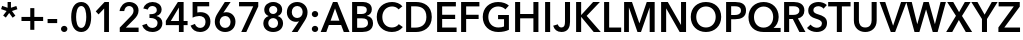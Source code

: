 SplineFontDB: 3.0
FontName: font_bold
FullName: font_bold
FamilyName: font_bold
Weight: Bold
Copyright: 
Version: 001.001
ItalicAngle: 0
UnderlinePosition: -100
UnderlineWidth: 50
Ascent: 756
Descent: 244
InvalidEm: 0
sfntRevision: 0x00011999
LayerCount: 2
Layer: 0 0 "Back" 1
Layer: 1 0 "Fore" 0
XUID: [1021 518 370446175 433797]
UniqueID: 4236668
StyleMap: 0x0020
FSType: 4
OS2Version: 2
OS2_WeightWidthSlopeOnly: 0
OS2_UseTypoMetrics: 0
CreationTime: 1075377811
ModificationTime: 1492497530
PfmFamily: 17
TTFWeight: 600
TTFWidth: 5
LineGap: 200
VLineGap: 0
Panose: 2 11 7 4 2 2 2 2 2 4
OS2TypoAscent: 756
OS2TypoAOffset: 0
OS2TypoDescent: -244
OS2TypoDOffset: 0
OS2TypoLinegap: 200
OS2WinAscent: 957
OS2WinAOffset: 0
OS2WinDescent: 240
OS2WinDOffset: 0
HheadAscent: 756
HheadAOffset: 0
HheadDescent: -244
HheadDOffset: 0
OS2SubXSize: 650
OS2SubYSize: 600
OS2SubXOff: 0
OS2SubYOff: 75
OS2SupXSize: 700
OS2SupYSize: 650
OS2SupXOff: 0
OS2SupYOff: 477
OS2StrikeYSize: 50
OS2StrikeYPos: 250
OS2CapHeight: 708
OS2XHeight: 498
OS2Vendor: 'LINO'
OS2CodePages: 2000009b.00000000
OS2UnicodeRanges: 800000af.5000205b.00000000.00000000
Lookup: 1 0 0 "'aalt' Access All Alternates in Latin lookup 0" { "'aalt' Access All Alternates in Latin lookup 0 subtable"  } ['aalt' ('latn' <'AFK ' 'DEU ' 'NLD ' 'ROM ' 'TRK ' 'dflt' > ) ]
Lookup: 3 0 0 "'aalt' Access All Alternates in Latin lookup 1" { "'aalt' Access All Alternates in Latin lookup 1 subtable"  } ['aalt' ('latn' <'AFK ' 'DEU ' 'NLD ' 'ROM ' 'TRK ' 'dflt' > ) ]
Lookup: 1 0 0 "'locl' Localized Forms in Latin lookup 2" { "'locl' Localized Forms in Latin lookup 2 subtable"  } ['    ' ('latn' <'ROM ' > ) 'locl' ('latn' <'ROM ' > ) ]
Lookup: 3 0 0 "'ornm' Ornaments in Latin lookup 3" { "'ornm' Ornaments in Latin lookup 3 subtable"  } ['ornm' ('latn' <'AFK ' 'DEU ' 'NLD ' 'ROM ' 'TRK ' 'dflt' > ) ]
Lookup: 1 0 0 "'onum' Oldstyle Figures in Latin lookup 4" { "'onum' Oldstyle Figures in Latin lookup 4 subtable" ("oldstyle") } ['onum' ('latn' <'AFK ' 'DEU ' 'NLD ' 'ROM ' 'TRK ' 'dflt' > ) ]
Lookup: 1 0 0 "'smcp' Lowercase to Small Capitals in Latin lookup 5" { "'smcp' Lowercase to Small Capitals in Latin lookup 5 subtable"  } ['smcp' ('latn' <'AFK ' 'DEU ' 'NLD ' 'ROM ' 'TRK ' 'dflt' > ) ]
Lookup: 1 0 0 "'smcp' Lowercase to Small Capitals in Latin lookup 6" { "'smcp' Lowercase to Small Capitals in Latin lookup 6 subtable"  } ['smcp' ('latn' <'AFK ' 'DEU ' 'NLD ' 'ROM ' 'dflt' > ) ]
Lookup: 1 0 0 "'smcp' Lowercase to Small Capitals in Latin lookup 7" { "'smcp' Lowercase to Small Capitals in Latin lookup 7 subtable"  } ['smcp' ('latn' <'TRK ' > ) ]
Lookup: 1 0 0 "'c2sc' Capitals to Small Capitals in Latin lookup 8" { "'c2sc' Capitals to Small Capitals in Latin lookup 8 subtable"  } ['c2sc' ('latn' <'AFK ' 'DEU ' 'NLD ' 'ROM ' 'TRK ' 'dflt' > ) ]
Lookup: 1 0 0 "'case' Case-Sensitive Forms in Latin lookup 9" { "'case' Case-Sensitive Forms in Latin lookup 9 subtable"  } ['case' ('latn' <'AFK ' 'DEU ' 'NLD ' 'ROM ' 'TRK ' 'dflt' > ) ]
Lookup: 1 0 0 "'case' Case-Sensitive Forms in Latin lookup 10" { "'case' Case-Sensitive Forms in Latin lookup 10 subtable"  } ['case' ('latn' <'AFK ' 'DEU ' 'NLD ' 'ROM ' 'TRK ' 'dflt' > ) ]
Lookup: 1 0 0 "'case' Case-Sensitive Forms in Latin lookup 11" { "'case' Case-Sensitive Forms in Latin lookup 11 subtable"  } ['case' ('latn' <'AFK ' 'DEU ' 'NLD ' 'ROM ' 'TRK ' 'dflt' > ) ]
Lookup: 1 0 0 "'case' Case-Sensitive Forms in Latin lookup 12" { "'case' Case-Sensitive Forms in Latin lookup 12 subtable"  } ['case' ('latn' <'AFK ' 'DEU ' 'NLD ' 'ROM ' 'dflt' > ) ]
Lookup: 1 0 0 "'case' Case-Sensitive Forms in Latin lookup 13" { "'case' Case-Sensitive Forms in Latin lookup 13 subtable"  } ['case' ('latn' <'AFK ' 'DEU ' 'NLD ' 'ROM ' 'TRK ' 'dflt' > ) ]
Lookup: 1 0 0 "'case' Case-Sensitive Forms in Latin lookup 14" { "'case' Case-Sensitive Forms in Latin lookup 14 subtable"  } ['case' ('latn' <'TRK ' > ) ]
Lookup: 6 0 0 "'ordn' Ordinals in Latin lookup 15" { "'ordn' Ordinals in Latin lookup 15 contextual 0"  "'ordn' Ordinals in Latin lookup 15 contextual 1"  "'ordn' Ordinals in Latin lookup 15 contextual 2"  "'ordn' Ordinals in Latin lookup 15 contextual 3"  "'ordn' Ordinals in Latin lookup 15 contextual 4"  } ['ordn' ('latn' <'AFK ' 'DEU ' 'NLD ' 'ROM ' 'TRK ' 'dflt' > ) ]
Lookup: 1 0 0 "'frac' Diagonal Fractions in Latin lookup 16" { "'frac' Diagonal Fractions in Latin lookup 16 subtable"  } ['frac' ('latn' <'AFK ' 'DEU ' 'NLD ' 'ROM ' 'TRK ' 'dflt' > ) ]
Lookup: 1 0 0 "'sups' Superscript in Latin lookup 17" { "'sups' Superscript in Latin lookup 17 subtable" ("superior") } ['frac' ('latn' <'AFK ' 'DEU ' 'NLD ' 'ROM ' 'TRK ' 'dflt' > ) 'sups' ('latn' <'AFK ' 'DEU ' 'NLD ' 'ROM ' 'TRK ' 'dflt' > ) ]
Lookup: 1 0 0 "'sups' Superscript in Latin lookup 18" { "'sups' Superscript in Latin lookup 18 subtable" ("superior") } ['frac' ('latn' <'AFK ' 'DEU ' 'NLD ' 'ROM ' 'TRK ' 'dflt' > ) 'sups' ('latn' <'AFK ' 'DEU ' 'NLD ' 'ROM ' 'TRK ' 'dflt' > ) ]
Lookup: 6 0 0 "'frac' Diagonal Fractions in Latin lookup 19" { "'frac' Diagonal Fractions in Latin lookup 19 contextual 0"  "'frac' Diagonal Fractions in Latin lookup 19 contextual 1"  "'frac' Diagonal Fractions in Latin lookup 19 contextual 2"  "'frac' Diagonal Fractions in Latin lookup 19 contextual 3"  "'frac' Diagonal Fractions in Latin lookup 19 contextual 4"  } ['frac' ('latn' <'AFK ' 'DEU ' 'NLD ' 'ROM ' 'TRK ' 'dflt' > ) ]
Lookup: 1 0 0 "'sups' Superscript in Latin lookup 20" { "'sups' Superscript in Latin lookup 20 subtable" ("superior") } ['sups' ('latn' <'AFK ' 'DEU ' 'NLD ' 'ROM ' 'TRK ' 'dflt' > ) ]
Lookup: 4 0 0 "'dpng' Dipthongs (Obsolete) in Latin lookup 21" { "'dpng' Dipthongs (Obsolete) in Latin lookup 21 subtable"  } ['dlig' ('latn' <'AFK ' 'DEU ' 'NLD ' 'ROM ' 'TRK ' 'dflt' > ) 'dpng' ('latn' <'AFK ' 'DEU ' 'NLD ' 'ROM ' 'TRK ' 'dflt' > ) ]
Lookup: 4 0 0 "'dlig' Discretionary Ligatures in Latin lookup 22" { "'dlig' Discretionary Ligatures in Latin lookup 22 subtable"  } ['dlig' ('latn' <'AFK ' 'DEU ' 'NLD ' 'ROM ' 'TRK ' 'dflt' > ) ]
Lookup: 4 0 1 "'liga' Standard Ligatures in Latin lookup 23" { "'liga' Standard Ligatures in Latin lookup 23 subtable"  } ['liga' ('latn' <'AFK ' 'DEU ' 'NLD ' 'ROM ' 'dflt' > ) ]
Lookup: 4 0 1 "'liga' Standard Ligatures in Latin lookup 24" { "'liga' Standard Ligatures in Latin lookup 24 subtable"  } ['liga' ('latn' <'AFK ' 'DEU ' 'NLD ' 'ROM ' 'TRK ' 'dflt' > ) ]
Lookup: 4 0 1 "'liga' Standard Ligatures in Latin lookup 25" { "'liga' Standard Ligatures in Latin lookup 25 subtable"  } ['liga' ('latn' <'AFK ' 'NLD ' > ) ]
Lookup: 4 0 1 "'liga' Standard Ligatures in Latin lookup 26" { "'liga' Standard Ligatures in Latin lookup 26 subtable"  } ['liga' ('latn' <'AFK ' > ) ]
Lookup: 1 0 0 "Single Substitution lookup 27" { "Single Substitution lookup 27 subtable"  } []
Lookup: 4 0 0 "Ligature Substitution lookup 28" { "Ligature Substitution lookup 28 subtable"  } []
Lookup: 4 0 0 "Ligature Substitution lookup 29" { "Ligature Substitution lookup 29 subtable"  } []
Lookup: 258 0 0 "'kern' Horizontal Kerning in Latin lookup 0" { "'kern' Horizontal Kerning in Latin lookup 0 per glyph data 0"  "'kern' Horizontal Kerning in Latin lookup 0 kerning class 1"  } ['kern' ('latn' <'AFK ' 'DEU ' 'NLD ' 'ROM ' 'TRK ' 'dflt' > ) ]
MarkAttachClasses: 1
DEI: 91125
KernClass2: 70+ 77 "'kern' Horizontal Kerning in Latin lookup 0 kerning class 1"
 1 F
 1 P
 1 V
 1 X
 1 b
 4 b.sc
 9 braceleft
 11 bracketleft
 5 comma
 4 d.sc
 10 exclamdown
 1 f
 4 f.sc
 13 guillemotleft
 14 guillemotright
 13 guilsinglleft
 14 guilsinglright
 1 p
 4 p.sc
 9 parenleft
 12 questiondown
 12 quotedblbase
 12 quotedblleft
 13 quotedblright
 9 quoteleft
 10 quoteright
 14 quotesinglbase
 10 seven.onum
 1 v
 4 v.sc
 1 x
 4 x.sc
 73 A Aring Atilde Aogonek Amacron Acircumflex Agrave Aacute Abreve Adieresis
 47 C Ccircumflex Cdotaccent Ccedilla Ccaron Cacute
 19 D Dcaron Dcroat Eth
 81 E AE Eacute Edieresis Egrave Emacron Ebreve Ecircumflex Edotaccent Ecaron Eogonek
 44 G Gbreve Gcircumflex Gcommaaccent Gdotaccent
 14 K Kcommaaccent
 28 L Lcaron Lacute Lcommaaccent
 80 O Oslash Ocircumflex Oacute Odieresis Ograve Omacron Obreve Ohungarumlaut Otilde
 28 R Racute Rcaron Rcommaaccent
 49 S Scaron Scedilla Sacute Scircumflex Scommaaccent
 29 T Tcommaaccent Tcaron uni021A
 87 U Uacute Ubreve Utilde Ucircumflex Uogonek Uring Umacron Ugrave Uhungarumlaut Udieresis
 13 W Wcircumflex
 30 Y Yacute Ydieresis Ycircumflex
 26 Z Zcaron Zacute Zdotaccent
 73 a aacute abreve acircumflex agrave adieresis aogonek aring amacron atilde
 103 aring.sc aacute.sc a.sc aogonek.sc atilde.sc acircumflex.sc agrave.sc amacron.sc abreve.sc adieresis.sc
 65 ccedilla.sc ccircumflex.sc ccaron.sc cacute.sc c.sc cdotaccent.sc
 84 e ae oe ecaron edotaccent ebreve eogonek eacute edieresis ecircumflex emacron egrave
 14 hyphen uni00AD
 36 l.sc lacute.sc fl.sc lcommaaccent.sc
 80 o oslash ograve omacron ohungarumlaut otilde odieresis ocircumflex oacute obreve
 110 ohungarumlaut.sc otilde.sc ocircumflex.sc obreve.sc oacute.sc oslash.sc omacron.sc ograve.sc o.sc odieresis.sc
 15 period ellipsis
 28 r racute rcaron rcommaaccent
 13 uni00A0 space
 29 t uni021B tcaron tcommaaccent
 30 tcommaaccent.sc t.sc tcaron.sc
 13 w wcircumflex
 19 wcircumflex.sc w.sc
 30 y yacute ydieresis ycircumflex
 42 ydieresis.sc yacute.sc ycircumflex.sc y.sc
 16 J Jcircumflex IJ
 44 g gdotaccent gcircumflex gbreve gcommaaccent
 14 k kcommaaccent
 20 k.sc kcommaaccent.sc
 67 scommaaccent.sc scircumflex.sc scaron.sc s.sc scedilla.sc sacute.sc
 120 umacron.sc ugrave.sc udieresis.sc ucircumflex.sc uhungarumlaut.sc uring.sc ubreve.sc utilde.sc uogonek.sc u.sc uacute.sc
 76 A AE Aring Atilde Aogonek Amacron Acircumflex Agrave Aacute Abreve Adieresis
 13 J Jcircumflex
 76 a ae aacute abreve acircumflex agrave adieresis aogonek aring amacron atilde
 109 aring.sc aacute.sc a.sc aogonek.sc atilde.sc acircumflex.sc agrave.sc amacron.sc ae.sc abreve.sc adieresis.sc
 78 e ecaron edotaccent ebreve eogonek eacute edieresis ecircumflex emacron egrave
 108 ebreve.sc emacron.sc eacute.sc edieresis.sc ecaron.sc eogonek.sc e.sc ecircumflex.sc edotaccent.sc egrave.sc
 14 hyphen uni00AD
 72 i dotlessi idieresis imacron iogonek ij igrave icircumflex itilde iacute
 90 iogonek.sc imacron.sc ij.sc idieresis.sc iacute.sc i.sc igrave.sc icircumflex.sc itilde.sc
 19 j.sc jcircumflex.sc
 48 l.sc lacute.sc lcaron.sc ldot.sc lcommaaccent.sc
 83 o oslash oe ograve omacron ohungarumlaut otilde odieresis ocircumflex oacute obreve
 116 ohungarumlaut.sc oe.sc otilde.sc ocircumflex.sc obreve.sc oacute.sc oslash.sc omacron.sc ograve.sc o.sc odieresis.sc
 15 period ellipsis
 28 r racute rcaron rcommaaccent
 40 r.sc racute.sc rcaron.sc rcommaaccent.sc
 87 u uhungarumlaut utilde umacron ucircumflex ugrave uring uacute uogonek udieresis ubreve
 120 umacron.sc ugrave.sc udieresis.sc ucircumflex.sc uhungarumlaut.sc uring.sc ubreve.sc utilde.sc uogonek.sc u.sc uacute.sc
 30 y yacute ydieresis ycircumflex
 42 ydieresis.sc yacute.sc ycircumflex.sc y.sc
 29 T Tcommaaccent Tcaron uni021A
 30 Y Yacute Ydieresis Ycircumflex
 16 fi.sc fl.sc f.sc
 19 hcircumflex.sc h.sc
 35 n ntilde ncaron ncommaaccent nacute
 50 n.sc nacute.sc ncommaaccent.sc ntilde.sc ncaron.sc
 49 s scommaaccent scircumflex scaron scedilla sacute
 67 scommaaccent.sc scircumflex.sc scaron.sc s.sc scedilla.sc sacute.sc
 47 C Ccircumflex Cdotaccent Ccedilla Ccaron Cacute
 44 G Gbreve Gcircumflex Gcommaaccent Gdotaccent
 80 O Oslash Ocircumflex Oacute Odieresis Ograve Omacron Obreve Ohungarumlaut Otilde
 13 uni00A0 space
 22 j jcircumflex dotlessj
 30 tcommaaccent.sc t.sc tcaron.sc
 38 z.sc zcaron.sc zacute.sc zdotaccent.sc
 7 f fi fl
 29 t uni021B tcaron tcommaaccent
 13 W Wcircumflex
 87 U Uacute Ubreve Utilde Ucircumflex Uogonek Uring Umacron Ugrave Uhungarumlaut Udieresis
 13 w wcircumflex
 19 wcircumflex.sc w.sc
 47 c cdotaccent ccaron ccedilla ccircumflex cacute
 65 ccedilla.sc ccircumflex.sc ccaron.sc cacute.sc c.sc cdotaccent.sc
 15 d dcroat dcaron
 44 g gdotaccent gcircumflex gbreve gcommaaccent
 59 gbreve.sc g.sc gdotaccent.sc gcommaaccent.sc gcircumflex.sc
 1 Q
 1 V
 12 quotedblleft
 13 quotedblright
 9 quoteleft
 10 quoteright
 10 registered
 9 trademark
 1 v
 4 v.sc
 2 OE
 1 X
 5 comma
 5 colon
 13 guillemotleft
 14 guillemotright
 13 guilsinglleft
 14 guilsinglright
 9 semicolon
 1 q
 4 q.sc
 1 x
 10 seven.onum
 4 x.sc
 8 one.onum
 26 Z Zcaron Zacute Zdotaccent
 13 h hcircumflex
 26 z zcaron zdotaccent zacute
 24 dcroat.sc dcaron.sc d.sc
 49 S Scaron Scedilla Sacute Scircumflex Scommaaccent
 0 {} -54 {} -144 {} -48 {} -60 {} -48 {} -30 {} -12 {} -18 {} -30 {} -144 {} -30 {} -48 {} -42 {} -96 {} -42 {} -30 {} -42 {} -30 {} -18 {} -36 {} 0 {} 0 {} 0 {} 0 {} 0 {} 0 {} 0 {} 0 {} 0 {} 0 {} 0 {} 0 {} 0 {} 0 {} 0 {} 0 {} 0 {} 0 {} 0 {} 0 {} 0 {} 0 {} 0 {} 0 {} 0 {} 0 {} 0 {} 0 {} 0 {} 0 {} 0 {} 0 {} 0 {} 0 {} 0 {} 0 {} 0 {} 0 {} 0 {} 0 {} 0 {} 0 {} 0 {} 0 {} 0 {} 0 {} 0 {} 0 {} 0 {} 0 {} 0 {} 0 {} 0 {} 0 {} 0 {} 0 {} 0 {} -60 {} 0 {} -56 {} -96 {} -65 {} -18 {} -36 {} -24 {} -18 {} 0 {} -18 {} -65 {} -42 {} -144 {} -46 {} -18 {} -44 {} -24 {} -42 {} -24 {} -6 {} -18 {} -18 {} -18 {} -46 {} -18 {} -48 {} -30 {} 0 {} 0 {} 0 {} 0 {} 0 {} 0 {} 0 {} 0 {} 0 {} 0 {} 0 {} 0 {} 0 {} 0 {} 0 {} 0 {} 0 {} 0 {} 0 {} 0 {} 0 {} 0 {} 0 {} 0 {} 0 {} 0 {} 0 {} 0 {} 0 {} 0 {} 0 {} 0 {} 0 {} 0 {} 0 {} 0 {} 0 {} 0 {} 0 {} 0 {} 0 {} 0 {} 0 {} 0 {} 0 {} 0 {} 0 {} 0 {} 0 {} -30 {} 0 {} -42 {} -48 {} -42 {} -42 {} -24 {} -18 {} -42 {} 0 {} 0 {} -42 {} -42 {} -84 {} 0 {} 0 {} -42 {} -42 {} -24 {} -24 {} 0 {} 0 {} 0 {} 0 {} 0 {} 0 {} 0 {} 0 {} -12 {} -12 {} -12 {} -18 {} 0 {} 0 {} 0 {} 0 {} 0 {} 0 {} 0 {} 0 {} 0 {} 0 {} 0 {} 0 {} 0 {} 0 {} 0 {} 0 {} 0 {} 0 {} 0 {} 0 {} 0 {} 0 {} 0 {} 0 {} 0 {} 0 {} 0 {} 0 {} 0 {} 0 {} 0 {} 0 {} 0 {} 0 {} 0 {} 0 {} 0 {} 0 {} 0 {} 0 {} 0 {} 0 {} 0 {} 0 {} 0 {} 0 {} 0 {} -12 {} -30 {} -25 {} -24 {} -24 {} 0 {} -24 {} 0 {} 0 {} -25 {} -24 {} 0 {} 0 {} 0 {} -24 {} -24 {} -25 {} -42 {} 0 {} 0 {} 0 {} 0 {} 0 {} 0 {} 0 {} 0 {} -25 {} -25 {} -25 {} -12 {} 0 {} 0 {} 0 {} 0 {} 0 {} 0 {} 0 {} 0 {} 0 {} 0 {} 0 {} 0 {} 0 {} 0 {} 0 {} 0 {} 0 {} 0 {} 0 {} 0 {} 0 {} 0 {} 0 {} 0 {} 0 {} 0 {} 0 {} 0 {} 0 {} 0 {} 0 {} 0 {} 0 {} 0 {} 0 {} 0 {} 0 {} 0 {} 0 {} 0 {} 0 {} 0 {} 0 {} 0 {} 0 {} 0 {} 0 {} 0 {} 0 {} 0 {} 0 {} 0 {} 0 {} 0 {} 0 {} 0 {} 0 {} 0 {} -12 {} 0 {} 0 {} 0 {} 0 {} 0 {} 0 {} 0 {} 0 {} 0 {} 0 {} 0 {} 0 {} 0 {} 0 {} 0 {} 0 {} 0 {} 0 {} 0 {} 0 {} 0 {} 0 {} 0 {} 0 {} 0 {} 0 {} 0 {} 0 {} 0 {} 0 {} 0 {} 0 {} 0 {} 0 {} 0 {} 0 {} 0 {} 0 {} 0 {} 0 {} 0 {} 0 {} 0 {} 0 {} 0 {} 0 {} 0 {} 0 {} 0 {} 0 {} 0 {} 0 {} 0 {} 0 {} 0 {} 0 {} 0 {} 0 {} 0 {} 0 {} 0 {} 0 {} 0 {} 0 {} 0 {} 0 {} -6 {} 0 {} 0 {} 0 {} 0 {} 0 {} 0 {} 0 {} 0 {} 0 {} -12 {} 0 {} 0 {} 0 {} 0 {} 0 {} -6 {} 0 {} 0 {} 0 {} 0 {} 0 {} 0 {} 0 {} 0 {} 0 {} 0 {} 0 {} 0 {} 0 {} 0 {} 0 {} 0 {} 0 {} 0 {} 0 {} 0 {} 0 {} 0 {} 0 {} 0 {} 0 {} 0 {} 0 {} 0 {} 0 {} 0 {} 0 {} 0 {} 0 {} 0 {} 0 {} 0 {} 0 {} 0 {} 0 {} 0 {} 0 {} 0 {} 0 {} 0 {} 0 {} 0 {} 0 {} 0 {} 0 {} 0 {} 0 {} 0 {} 0 {} 0 {} 0 {} 0 {} 0 {} 0 {} -30 {} 0 {} 0 {} 0 {} 0 {} 0 {} 0 {} 0 {} -20 {} 0 {} 0 {} 0 {} 0 {} 0 {} 0 {} 0 {} 0 {} 0 {} 0 {} 0 {} 0 {} 0 {} 0 {} 0 {} 0 {} 0 {} 0 {} 0 {} 0 {} 0 {} 0 {} 60 {} 0 {} 0 {} 0 {} 0 {} 0 {} 0 {} 0 {} 0 {} 0 {} 0 {} 0 {} 0 {} 0 {} 0 {} 0 {} 0 {} 0 {} 0 {} 0 {} 0 {} 0 {} 0 {} 0 {} 0 {} 0 {} 0 {} 0 {} 0 {} 0 {} 0 {} 0 {} 0 {} 0 {} 0 {} 0 {} 0 {} 0 {} 0 {} 0 {} 0 {} 0 {} 0 {} 0 {} 0 {} 0 {} -30 {} 0 {} 0 {} 0 {} 0 {} 0 {} 0 {} 0 {} -20 {} 0 {} 0 {} 0 {} 0 {} 0 {} 0 {} 0 {} 0 {} 0 {} 0 {} 0 {} 0 {} 0 {} 0 {} 0 {} 0 {} 0 {} 0 {} 0 {} 0 {} 0 {} 0 {} 60 {} 0 {} 0 {} 0 {} 0 {} 0 {} 0 {} 0 {} 0 {} 0 {} 0 {} 0 {} 0 {} 0 {} 0 {} 0 {} 0 {} 0 {} 0 {} 0 {} 0 {} 0 {} 0 {} 0 {} 0 {} 0 {} 0 {} 0 {} 0 {} 0 {} 0 {} 0 {} 0 {} 0 {} 0 {} 0 {} 0 {} 0 {} 0 {} 0 {} 0 {} 0 {} 0 {} 0 {} 0 {} 0 {} 0 {} 0 {} 0 {} 0 {} 0 {} -36 {} 0 {} 0 {} 0 {} 0 {} 0 {} 0 {} 0 {} 0 {} 0 {} 0 {} 0 {} 0 {} 0 {} 0 {} 0 {} 0 {} 0 {} 0 {} 0 {} 0 {} 0 {} 0 {} 0 {} 0 {} -30 {} 0 {} 0 {} 0 {} 0 {} 0 {} 0 {} 0 {} 0 {} 0 {} 0 {} 0 {} 0 {} 0 {} 0 {} 0 {} 0 {} 0 {} 0 {} 0 {} 0 {} 0 {} 0 {} 0 {} 0 {} 0 {} 0 {} 0 {} 0 {} 0 {} 0 {} 0 {} 0 {} 0 {} 0 {} 0 {} 0 {} 0 {} 0 {} 0 {} 0 {} 0 {} 0 {} 0 {} 0 {} 0 {} 0 {} 0 {} 0 {} -6 {} 0 {} 0 {} 0 {} 0 {} 0 {} -24 {} 0 {} 0 {} 0 {} -24 {} 0 {} 0 {} 0 {} 0 {} 0 {} -12 {} 0 {} 0 {} 0 {} 0 {} 0 {} 0 {} 0 {} 0 {} 0 {} 0 {} 0 {} 0 {} 0 {} -18 {} -12 {} 0 {} 0 {} 0 {} 0 {} 0 {} 0 {} 0 {} 0 {} 0 {} 0 {} 0 {} 0 {} 0 {} 0 {} 0 {} 0 {} 0 {} 0 {} 0 {} 0 {} 0 {} 0 {} 0 {} 0 {} 0 {} 0 {} 0 {} 0 {} 0 {} 0 {} 0 {} 0 {} 0 {} 0 {} 0 {} 0 {} 0 {} 0 {} 0 {} 0 {} 0 {} 0 {} 0 {} 0 {} 0 {} 0 {} 0 {} 0 {} 0 {} 0 {} 0 {} 0 {} 0 {} 0 {} 0 {} 0 {} 0 {} 0 {} 0 {} 0 {} 0 {} 0 {} 0 {} 0 {} 0 {} 0 {} 0 {} 0 {} 0 {} 0 {} 0 {} 0 {} 0 {} 0 {} 48 {} 0 {} 0 {} 0 {} 0 {} 0 {} 0 {} 0 {} 0 {} 0 {} 0 {} 0 {} 0 {} 0 {} 0 {} 0 {} 0 {} 0 {} 0 {} 0 {} 0 {} 0 {} 0 {} 0 {} 0 {} 0 {} 0 {} 0 {} 0 {} 0 {} 0 {} 0 {} 0 {} 0 {} 0 {} 0 {} 0 {} 0 {} 0 {} 0 {} 0 {} 0 {} 0 {} 0 {} 0 {} 0 {} 0 {} 0 {} 0 {} 0 {} 0 {} 0 {} 0 {} 0 {} 0 {} 0 {} 0 {} 0 {} 0 {} 0 {} 0 {} 0 {} 0 {} 0 {} 0 {} 0 {} 0 {} 0 {} 0 {} 0 {} 0 {} 0 {} 0 {} 0 {} 0 {} 0 {} 24 {} 0 {} 0 {} 0 {} -21 {} -15 {} 0 {} 0 {} 0 {} 0 {} 0 {} 0 {} 0 {} 0 {} 0 {} 0 {} 0 {} 0 {} 0 {} 0 {} 0 {} 0 {} 0 {} 0 {} 0 {} 0 {} 0 {} 0 {} 0 {} 0 {} 0 {} 0 {} 0 {} 0 {} 0 {} 0 {} 0 {} 0 {} 0 {} 0 {} 0 {} 0 {} 0 {} 0 {} 0 {} 0 {} 0 {} 0 {} 0 {} -42 {} 0 {} 0 {} 0 {} 0 {} 0 {} -66 {} 0 {} 0 {} -12 {} -72 {} 0 {} 0 {} 0 {} 0 {} 0 {} 0 {} 0 {} 0 {} 0 {} 0 {} 0 {} 0 {} 0 {} 0 {} 0 {} 0 {} 0 {} 0 {} 0 {} 0 {} 0 {} 0 {} 0 {} 0 {} 0 {} 0 {} 0 {} 0 {} 0 {} 0 {} 0 {} 0 {} 0 {} 0 {} 0 {} 0 {} 0 {} 0 {} 0 {} 0 {} 0 {} 0 {} 0 {} 0 {} 0 {} 0 {} 0 {} 0 {} 0 {} 0 {} 0 {} 0 {} 0 {} 0 {} 0 {} 0 {} 0 {} 0 {} 0 {} 0 {} 0 {} 0 {} 0 {} 0 {} 0 {} 0 {} 0 {} 0 {} 0 {} 0 {} 0 {} 0 {} 0 {} 0 {} 0 {} 0 {} 0 {} 0 {} 0 {} 0 {} 0 {} 0 {} 0 {} -48 {} -24 {} 0 {} 0 {} 0 {} 0 {} 0 {} 0 {} 0 {} 0 {} 0 {} -30 {} 0 {} 0 {} 0 {} 0 {} 0 {} -18 {} 0 {} 0 {} 0 {} 0 {} 0 {} 0 {} 0 {} 0 {} 0 {} 0 {} 0 {} 0 {} 0 {} 0 {} 0 {} 0 {} 0 {} 0 {} 0 {} 0 {} 0 {} 0 {} 0 {} 0 {} 0 {} 0 {} 0 {} 0 {} 0 {} 0 {} 0 {} 0 {} 0 {} 0 {} 0 {} 0 {} 0 {} 0 {} 0 {} 0 {} 0 {} 0 {} 0 {} 0 {} 0 {} 0 {} 0 {} 0 {} 0 {} 0 {} 0 {} 0 {} 0 {} 0 {} 0 {} 0 {} 0 {} 0 {} 0 {} -60 {} -60 {} 0 {} 0 {} 0 {} 0 {} 0 {} 0 {} 0 {} 0 {} 0 {} -30 {} 0 {} 0 {} 0 {} 0 {} 0 {} -24 {} 0 {} 0 {} 0 {} 0 {} 0 {} 0 {} 0 {} 0 {} 0 {} 0 {} 0 {} 0 {} 0 {} 0 {} 0 {} 0 {} 0 {} 0 {} 0 {} 0 {} 0 {} 0 {} 0 {} 0 {} 0 {} 0 {} 0 {} 0 {} 0 {} 0 {} 0 {} 0 {} 0 {} 0 {} 0 {} 0 {} 0 {} 0 {} 0 {} 0 {} 0 {} 0 {} 0 {} 0 {} 0 {} 0 {} 0 {} 0 {} 0 {} 0 {} 0 {} 0 {} 0 {} 0 {} 0 {} 0 {} 0 {} 0 {} 0 {} -36 {} -24 {} 0 {} 0 {} 0 {} 0 {} 0 {} 0 {} 0 {} 0 {} 0 {} -30 {} 0 {} 0 {} 0 {} 0 {} 0 {} -18 {} 0 {} 0 {} 0 {} 0 {} 0 {} 0 {} 0 {} 0 {} 0 {} 0 {} 0 {} 0 {} 0 {} 0 {} 0 {} 0 {} 0 {} 0 {} 0 {} 0 {} 0 {} 0 {} 0 {} 0 {} 0 {} 0 {} 0 {} 0 {} 0 {} 0 {} 0 {} 0 {} 0 {} 0 {} 0 {} 0 {} 0 {} 0 {} 0 {} 0 {} 0 {} 0 {} 0 {} 0 {} 0 {} 0 {} 0 {} 0 {} 0 {} 0 {} 0 {} 0 {} -36 {} 0 {} 0 {} 0 {} 0 {} 0 {} 0 {} -60 {} -36 {} 0 {} 0 {} 0 {} 0 {} 0 {} 0 {} 0 {} 0 {} 0 {} -30 {} 0 {} 0 {} 0 {} 0 {} 0 {} -18 {} 0 {} 0 {} 0 {} 0 {} 0 {} 0 {} 0 {} 0 {} 0 {} 0 {} 0 {} 0 {} 0 {} 0 {} 0 {} 0 {} 0 {} 0 {} 0 {} 0 {} 0 {} 0 {} 0 {} 0 {} 0 {} 0 {} 0 {} 0 {} 0 {} 0 {} 0 {} 0 {} 0 {} 0 {} 0 {} 0 {} 0 {} 0 {} 0 {} 0 {} 0 {} 0 {} 0 {} 0 {} 0 {} 0 {} 0 {} 0 {} 0 {} 0 {} 0 {} 0 {} -12 {} 0 {} 0 {} 0 {} 0 {} 0 {} 0 {} 0 {} 0 {} 0 {} 0 {} 0 {} 0 {} 0 {} 0 {} 0 {} 0 {} 0 {} 0 {} 0 {} 0 {} 0 {} 0 {} 0 {} 0 {} 0 {} 0 {} 0 {} 0 {} 0 {} 0 {} 0 {} 0 {} 0 {} 0 {} 0 {} 0 {} 0 {} 0 {} 0 {} 0 {} 0 {} 0 {} 0 {} 0 {} 0 {} 0 {} 0 {} 0 {} 0 {} 0 {} 0 {} 0 {} 0 {} 0 {} 0 {} 0 {} 0 {} 0 {} 0 {} 0 {} 0 {} 0 {} 0 {} 0 {} 0 {} 0 {} -36 {} 0 {} 0 {} 0 {} 0 {} 0 {} 0 {} 0 {} 0 {} 0 {} -84 {} 0 {} 0 {} 0 {} 0 {} 0 {} 0 {} 0 {} 0 {} 0 {} 0 {} 0 {} 0 {} 0 {} 0 {} 0 {} 0 {} 0 {} 0 {} 0 {} 0 {} 0 {} 0 {} 0 {} 0 {} 0 {} 0 {} 0 {} 0 {} 0 {} 0 {} 0 {} 0 {} 0 {} 0 {} 0 {} 0 {} 0 {} 0 {} 0 {} 0 {} 0 {} 0 {} 0 {} 0 {} 0 {} 0 {} 0 {} 0 {} 0 {} 0 {} 0 {} 0 {} 0 {} 0 {} 0 {} 0 {} 0 {} 0 {} 0 {} 0 {} 0 {} 0 {} 0 {} 0 {} -30 {} 0 {} 0 {} 0 {} 0 {} 0 {} 0 {} 0 {} -20 {} 0 {} 0 {} 0 {} 0 {} 0 {} 0 {} 0 {} 0 {} 0 {} 0 {} 0 {} 0 {} 0 {} 0 {} 0 {} 0 {} 0 {} 0 {} 0 {} 0 {} 0 {} 0 {} 60 {} 0 {} 0 {} 0 {} 0 {} 0 {} 0 {} 0 {} 0 {} 0 {} 0 {} 0 {} 0 {} 0 {} 0 {} 0 {} 0 {} 0 {} 0 {} 0 {} 0 {} 0 {} 0 {} 0 {} 0 {} 0 {} 0 {} 0 {} 0 {} 0 {} 0 {} 0 {} 0 {} 0 {} 0 {} 0 {} 0 {} 0 {} 0 {} 0 {} 0 {} 0 {} 0 {} 0 {} 0 {} 0 {} 0 {} 0 {} 0 {} 0 {} 0 {} 0 {} 0 {} 0 {} 0 {} 0 {} 0 {} 0 {} 0 {} 0 {} 0 {} 0 {} 0 {} 0 {} 0 {} 0 {} 0 {} 0 {} 0 {} 0 {} 0 {} 0 {} 0 {} 0 {} 0 {} 0 {} 0 {} 48 {} 0 {} 0 {} 0 {} 0 {} 0 {} 0 {} 0 {} 0 {} 0 {} 0 {} 0 {} 0 {} 0 {} 0 {} 0 {} 0 {} 0 {} 0 {} 0 {} 0 {} 0 {} 0 {} 0 {} 0 {} 0 {} 0 {} 0 {} 0 {} 0 {} 0 {} 0 {} 0 {} 0 {} 0 {} 0 {} 0 {} 0 {} 0 {} 0 {} 0 {} 0 {} 0 {} 0 {} 0 {} 0 {} 12 {} 0 {} 0 {} 0 {} 0 {} 0 {} 0 {} 0 {} 10 {} 0 {} 0 {} 0 {} 0 {} 0 {} 0 {} 0 {} 0 {} -12 {} -36 {} -72 {} -60 {} 0 {} 0 {} 0 {} 0 {} 0 {} 0 {} 0 {} 0 {} 0 {} 0 {} 60 {} -30 {} 0 {} 0 {} 0 {} -36 {} -24 {} -12 {} -12 {} 0 {} 0 {} 0 {} 0 {} 0 {} 0 {} 0 {} 0 {} 0 {} 0 {} 0 {} 0 {} 0 {} 0 {} 0 {} 0 {} 0 {} 0 {} 0 {} 0 {} 0 {} 0 {} 0 {} 0 {} 0 {} 0 {} 0 {} 0 {} 0 {} 0 {} 0 {} 0 {} 0 {} 0 {} 0 {} 0 {} -72 {} -120 {} -30 {} -78 {} -42 {} 0 {} 0 {} 0 {} 0 {} 0 {} 0 {} -42 {} -42 {} -90 {} 0 {} 0 {} 0 {} 0 {} 0 {} 0 {} 18 {} 18 {} 0 {} 0 {} 0 {} 0 {} 0 {} 0 {} 0 {} 0 {} 0 {} 0 {} 0 {} 0 {} 0 {} 0 {} 0 {} 18 {} 0 {} 0 {} 0 {} -42 {} -42 {} -42 {} -42 {} -42 {} 0 {} 0 {} 0 {} 0 {} 0 {} 0 {} 0 {} 0 {} 0 {} 0 {} 0 {} 0 {} 0 {} 0 {} 0 {} 0 {} 0 {} 0 {} 0 {} 0 {} 0 {} 0 {} 0 {} 0 {} 0 {} 0 {} 0 {} 0 {} 0 {} 0 {} 0 {} 0 {} 0 {} 0 {} 0 {} 0 {} 0 {} 0 {} 0 {} 0 {} 0 {} 0 {} 0 {} 0 {} -120 {} 0 {} 0 {} 0 {} 0 {} 0 {} 0 {} 0 {} 0 {} 0 {} 0 {} 0 {} 0 {} 0 {} 0 {} 0 {} 0 {} 0 {} 0 {} 0 {} 0 {} 0 {} 0 {} 0 {} 0 {} 0 {} 0 {} 0 {} 0 {} 0 {} 0 {} 0 {} 0 {} 0 {} 0 {} 0 {} 0 {} 0 {} 0 {} 0 {} 0 {} 0 {} 0 {} 0 {} 0 {} 0 {} 0 {} 0 {} 0 {} 0 {} 0 {} 0 {} 0 {} 0 {} 0 {} 0 {} 0 {} 0 {} 0 {} 0 {} 0 {} 0 {} 0 {} 0 {} -72 {} -108 {} -30 {} -66 {} -42 {} 0 {} 0 {} 0 {} 0 {} 0 {} 0 {} -42 {} -42 {} -90 {} 0 {} 0 {} 0 {} 0 {} 0 {} 0 {} 18 {} 18 {} 0 {} 0 {} 0 {} 0 {} 0 {} 0 {} 0 {} 0 {} 0 {} 0 {} 0 {} 0 {} 0 {} 0 {} 0 {} 18 {} 0 {} 0 {} 0 {} -42 {} -42 {} -42 {} -42 {} -42 {} 0 {} 0 {} 0 {} 0 {} 0 {} 0 {} 0 {} 0 {} 0 {} 0 {} 0 {} 0 {} 0 {} 0 {} 0 {} 0 {} 0 {} 0 {} 0 {} 0 {} 0 {} 0 {} 0 {} 0 {} 0 {} 0 {} 0 {} 0 {} 0 {} 0 {} 0 {} -48 {} 0 {} -60 {} -78 {} -60 {} 0 {} 0 {} 0 {} 0 {} 0 {} 0 {} -60 {} -60 {} -90 {} 0 {} 0 {} 0 {} 0 {} 0 {} 0 {} 0 {} 0 {} 0 {} 0 {} 0 {} 0 {} -48 {} -48 {} 0 {} 0 {} 0 {} 0 {} 0 {} 0 {} 0 {} 0 {} 0 {} 0 {} 0 {} 0 {} 0 {} -60 {} -60 {} 0 {} 0 {} 0 {} 0 {} 0 {} 0 {} 0 {} 0 {} 0 {} 0 {} 0 {} 0 {} 0 {} 0 {} 0 {} 0 {} 0 {} 0 {} 0 {} 0 {} 0 {} 0 {} 0 {} 0 {} 0 {} 0 {} 0 {} 0 {} 0 {} 0 {} 0 {} 0 {} 0 {} 0 {} 0 {} 24 {} 0 {} 0 {} 0 {} 0 {} 0 {} 0 {} 0 {} 10 {} 0 {} 0 {} 0 {} 0 {} 0 {} 0 {} 0 {} 0 {} -12 {} -36 {} -72 {} -60 {} 0 {} 0 {} 0 {} 0 {} 0 {} 0 {} 0 {} 0 {} 0 {} 0 {} 60 {} -30 {} 0 {} 0 {} 0 {} -24 {} -24 {} -12 {} -12 {} 0 {} 0 {} 0 {} 0 {} 0 {} 0 {} 0 {} 0 {} 0 {} 0 {} 0 {} 0 {} 0 {} 0 {} 0 {} 0 {} 0 {} 0 {} 0 {} 0 {} 0 {} 0 {} 0 {} 0 {} 0 {} 0 {} 0 {} 0 {} 0 {} 0 {} 0 {} 0 {} 0 {} 0 {} 0 {} 0 {} 0 {} 0 {} 0 {} 0 {} 0 {} 0 {} -20 {} 0 {} 0 {} 0 {} 0 {} 0 {} 0 {} -80 {} 0 {} 0 {} 0 {} 0 {} 0 {} 0 {} 0 {} 0 {} 0 {} 0 {} 0 {} 0 {} 0 {} 0 {} 0 {} 0 {} 0 {} 0 {} 0 {} 0 {} 0 {} 0 {} 0 {} 0 {} 0 {} 0 {} 0 {} 0 {} 0 {} 0 {} 0 {} 0 {} 0 {} 0 {} 0 {} 0 {} 0 {} 0 {} 0 {} 0 {} 0 {} 0 {} 0 {} 0 {} 0 {} 0 {} 0 {} 0 {} 0 {} 0 {} 0 {} 0 {} 0 {} 0 {} 0 {} 0 {} 0 {} 0 {} 0 {} 0 {} 0 {} 0 {} 0 {} 0 {} 0 {} 0 {} 0 {} 0 {} 0 {} 0 {} 0 {} 0 {} 0 {} 0 {} 0 {} 0 {} -48 {} 0 {} 0 {} 0 {} 0 {} 0 {} 0 {} 0 {} 0 {} 0 {} 0 {} 0 {} 0 {} 0 {} 0 {} 0 {} 0 {} 0 {} 0 {} 0 {} 0 {} 0 {} 0 {} 0 {} 0 {} 0 {} 0 {} 0 {} 0 {} 0 {} 0 {} 0 {} 0 {} 0 {} 0 {} 0 {} 0 {} 0 {} 0 {} 0 {} 0 {} 0 {} 0 {} 0 {} 0 {} 0 {} 0 {} 0 {} 0 {} 0 {} 0 {} 0 {} 0 {} 0 {} 0 {} 0 {} 0 {} 0 {} 0 {} 0 {} 0 {} 0 {} 0 {} 0 {} 0 {} 0 {} 0 {} -18 {} 0 {} 0 {} 0 {} 0 {} 0 {} 0 {} 0 {} 0 {} -6 {} -48 {} 0 {} 0 {} 0 {} 0 {} 0 {} 0 {} 0 {} 0 {} 0 {} 0 {} 0 {} 0 {} 0 {} 0 {} 0 {} 0 {} 0 {} 0 {} 0 {} 0 {} 0 {} 0 {} 0 {} 0 {} 0 {} 0 {} 0 {} 0 {} 0 {} 0 {} 0 {} 0 {} 0 {} 0 {} 0 {} 0 {} 0 {} 0 {} 0 {} 0 {} 0 {} 0 {} 0 {} 0 {} 0 {} 0 {} 0 {} 0 {} 0 {} 0 {} 0 {} 0 {} 0 {} 0 {} 0 {} 0 {} 0 {} 0 {} 0 {} 0 {} 0 {} 0 {} 0 {} 0 {} 0 {} 0 {} 0 {} -10 {} 0 {} -12 {} 0 {} 0 {} 0 {} 0 {} -10 {} 0 {} 0 {} 0 {} 0 {} 0 {} 0 {} 0 {} 0 {} 0 {} 0 {} 0 {} 0 {} 0 {} 0 {} 0 {} 0 {} 0 {} 0 {} 0 {} 0 {} 0 {} 0 {} 0 {} 0 {} 0 {} 0 {} 0 {} 0 {} 0 {} -10 {} 0 {} 0 {} 0 {} 0 {} 0 {} 0 {} 0 {} 0 {} 0 {} 0 {} 0 {} 0 {} 0 {} 0 {} 0 {} 0 {} 0 {} 0 {} 0 {} 0 {} 0 {} 0 {} 0 {} 0 {} 0 {} 0 {} 0 {} 0 {} 0 {} 0 {} 0 {} 0 {} 0 {} 0 {} 0 {} 0 {} 0 {} 0 {} 0 {} 0 {} 0 {} -12 {} 0 {} 0 {} 0 {} 0 {} 0 {} 0 {} 0 {} 0 {} 0 {} 0 {} 0 {} 0 {} 0 {} 0 {} 0 {} 0 {} 0 {} 0 {} 0 {} 0 {} 0 {} 0 {} 0 {} 0 {} 0 {} 0 {} 0 {} 0 {} 0 {} 0 {} 0 {} 0 {} 0 {} 0 {} 0 {} -30 {} 0 {} 0 {} 0 {} 0 {} 0 {} 0 {} 0 {} 0 {} 0 {} 0 {} 0 {} 0 {} 0 {} 0 {} 0 {} 0 {} 0 {} 0 {} 0 {} 0 {} 0 {} 0 {} 0 {} 0 {} 0 {} 0 {} 0 {} 0 {} 0 {} 0 {} 0 {} 0 {} 0 {} 0 {} 0 {} 0 {} 0 {} 0 {} 0 {} 0 {} 0 {} 0 {} 0 {} 0 {} 0 {} 0 {} 0 {} 0 {} 0 {} 0 {} 0 {} -12 {} -6 {} -36 {} -60 {} -60 {} 0 {} 0 {} 0 {} 0 {} 0 {} 0 {} -18 {} -18 {} -18 {} -18 {} 0 {} -30 {} 0 {} 0 {} 0 {} -12 {} -14 {} -6 {} -6 {} 0 {} 0 {} 0 {} 0 {} 0 {} -18 {} -30 {} -48 {} -60 {} -48 {} -60 {} -78 {} -50 {} -6 {} -6 {} 0 {} 0 {} 0 {} 0 {} 0 {} 0 {} 0 {} 0 {} 0 {} 0 {} 0 {} 0 {} 0 {} 0 {} 0 {} 0 {} 0 {} 0 {} 0 {} 0 {} 0 {} -12 {} 0 {} -18 {} -18 {} -12 {} -12 {} 0 {} 0 {} 0 {} 0 {} 0 {} -12 {} -12 {} 0 {} 0 {} 0 {} 0 {} 0 {} -18 {} -24 {} -6 {} -12 {} 0 {} 0 {} 0 {} 0 {} 0 {} 0 {} -12 {} 0 {} -12 {} 0 {} 0 {} 0 {} 0 {} 0 {} 0 {} 0 {} 0 {} -18 {} -18 {} 0 {} 0 {} 0 {} 0 {} 0 {} -12 {} 0 {} 0 {} 0 {} 0 {} 0 {} 0 {} 0 {} -18 {} -18 {} -12 {} 0 {} 0 {} 0 {} 0 {} 0 {} 0 {} 0 {} 0 {} 0 {} 0 {} 0 {} 0 {} 0 {} 0 {} 0 {} 0 {} 0 {} 0 {} 0 {} 0 {} -24 {} -60 {} 0 {} -18 {} 0 {} 0 {} 0 {} 0 {} 0 {} 0 {} 0 {} 0 {} 0 {} -48 {} 0 {} 0 {} 0 {} 0 {} 0 {} 0 {} -27 {} -36 {} 0 {} 0 {} 0 {} 0 {} 0 {} 0 {} 0 {} 0 {} 0 {} 0 {} 0 {} 0 {} 0 {} 0 {} 0 {} 0 {} 0 {} 0 {} 0 {} 0 {} 0 {} 0 {} 0 {} 0 {} 0 {} -12 {} 0 {} 0 {} 0 {} 0 {} 0 {} 0 {} 0 {} 0 {} 0 {} -25 {} -48 {} 0 {} 0 {} 0 {} 0 {} 0 {} 0 {} 0 {} 0 {} 0 {} 0 {} 0 {} 0 {} -12 {} 0 {} 0 {} 0 {} 0 {} 0 {} 0 {} 0 {} 0 {} 0 {} 0 {} 0 {} 0 {} 0 {} 0 {} 0 {} 0 {} 0 {} 0 {} 0 {} 0 {} 0 {} 0 {} 0 {} -12 {} -24 {} 0 {} 0 {} 0 {} 0 {} 0 {} 0 {} 0 {} 0 {} 0 {} 0 {} 0 {} 0 {} 0 {} -30 {} 0 {} 0 {} 0 {} 0 {} 0 {} -12 {} -12 {} 0 {} 0 {} 0 {} 0 {} 0 {} 0 {} 0 {} 0 {} 0 {} 0 {} 0 {} 0 {} 0 {} -12 {} -12 {} 0 {} 0 {} 0 {} 0 {} 0 {} 0 {} 0 {} 0 {} 0 {} 0 {} 0 {} 0 {} 0 {} 0 {} 0 {} 0 {} 0 {} 0 {} 0 {} 0 {} 0 {} 0 {} 0 {} 0 {} 0 {} 0 {} 0 {} 0 {} 0 {} 0 {} 0 {} 0 {} 0 {} 0 {} 0 {} 0 {} 0 {} 0 {} 0 {} -24 {} -36 {} -48 {} -48 {} 0 {} 0 {} 0 {} 0 {} 0 {} 0 {} 0 {} 0 {} 0 {} 0 {} 0 {} 0 {} 0 {} 0 {} 0 {} -12 {} 0 {} -24 {} -24 {} 0 {} 0 {} 0 {} 0 {} 0 {} 0 {} -6 {} 0 {} 0 {} 0 {} 0 {} 0 {} 0 {} 0 {} 0 {} 0 {} 0 {} 0 {} 0 {} 0 {} 0 {} 0 {} 0 {} 0 {} 0 {} 0 {} 0 {} 0 {} 0 {} 0 {} 0 {} 0 {} 0 {} 0 {} 0 {} 0 {} -12 {} 0 {} -12 {} -12 {} -30 {} -12 {} -24 {} 0 {} -12 {} 0 {} -12 {} -30 {} -36 {} 0 {} 0 {} -12 {} -30 {} -36 {} -24 {} -54 {} -12 {} -6 {} 0 {} -12 {} 0 {} -12 {} 0 {} 0 {} -33 {} -33 {} -33 {} -12 {} 0 {} 0 {} 0 {} 0 {} 0 {} 0 {} 0 {} -30 {} -36 {} 0 {} 0 {} 0 {} 0 {} 0 {} -33 {} 0 {} 0 {} 0 {} 0 {} 0 {} 0 {} 0 {} -30 {} -36 {} -33 {} 0 {} 0 {} 0 {} 0 {} 0 {} 0 {} 0 {} 0 {} 0 {} 0 {} 0 {} 0 {} 0 {} 0 {} 0 {} 0 {} 0 {} 0 {} 0 {} 0 {} 0 {} 0 {} 0 {} 0 {} -18 {} 0 {} -36 {} 0 {} 0 {} 0 {} 0 {} -18 {} -18 {} 0 {} 0 {} 0 {} -12 {} -12 {} -36 {} -42 {} -86 {} -86 {} 0 {} 0 {} 0 {} 0 {} 0 {} 0 {} -30 {} -30 {} -30 {} -24 {} 0 {} -48 {} 0 {} 0 {} 0 {} -48 {} -24 {} 0 {} 0 {} 0 {} 0 {} 0 {} 0 {} 0 {} -30 {} -54 {} -84 {} -84 {} -72 {} -72 {} -120 {} -70 {} -12 {} -12 {} 0 {} 0 {} 0 {} 0 {} 0 {} 0 {} 0 {} 0 {} 0 {} 0 {} 0 {} 0 {} 0 {} 0 {} 0 {} 0 {} 0 {} 0 {} 0 {} 0 {} 0 {} -18 {} -36 {} 0 {} -30 {} 0 {} 0 {} 0 {} 0 {} 0 {} -60 {} 0 {} 0 {} 0 {} -48 {} 0 {} 0 {} 0 {} 0 {} 0 {} 0 {} -30 {} -28 {} 0 {} 0 {} 0 {} 0 {} 0 {} 0 {} 0 {} 0 {} 0 {} 0 {} 0 {} 0 {} 0 {} 0 {} 0 {} 0 {} 0 {} 0 {} 0 {} 0 {} 0 {} 0 {} 0 {} 0 {} 0 {} -12 {} 0 {} 0 {} 0 {} 0 {} 0 {} 0 {} 0 {} 0 {} 0 {} -25 {} -48 {} 0 {} 0 {} 0 {} 0 {} 0 {} 0 {} 0 {} 0 {} 0 {} 0 {} 0 {} 0 {} -24 {} 0 {} 0 {} 0 {} 0 {} 0 {} 0 {} 0 {} -12 {} -18 {} -12 {} 0 {} 0 {} 0 {} 0 {} 0 {} 0 {} -12 {} -12 {} 0 {} 0 {} 0 {} -12 {} -6 {} -6 {} -6 {} -12 {} -7 {} 0 {} 0 {} 0 {} 0 {} 0 {} 0 {} 0 {} 0 {} 0 {} 0 {} 0 {} 0 {} 0 {} 0 {} 0 {} 0 {} 0 {} -6 {} -6 {} 0 {} 0 {} 0 {} 0 {} 0 {} 0 {} -12 {} 0 {} 0 {} 0 {} 0 {} 0 {} 0 {} 0 {} 0 {} 0 {} 0 {} 0 {} 0 {} 0 {} 0 {} 0 {} 0 {} 0 {} 0 {} 0 {} 0 {} 0 {} 0 {} 0 {} 0 {} 0 {} 0 {} 0 {} 0 {} 0 {} 0 {} 0 {} 0 {} 0 {} 0 {} 0 {} 0 {} 0 {} 0 {} 0 {} 0 {} 0 {} 0 {} 0 {} 0 {} 0 {} 0 {} 0 {} -12 {} -48 {} -16 {} -21 {} 0 {} 0 {} 0 {} 0 {} 0 {} 0 {} 0 {} 0 {} 0 {} 0 {} 0 {} -42 {} 0 {} 0 {} -6 {} 0 {} 0 {} 0 {} 0 {} 0 {} 0 {} 0 {} 0 {} 0 {} 0 {} -10 {} 0 {} 0 {} 0 {} 0 {} 0 {} 0 {} 0 {} 0 {} 0 {} 0 {} 0 {} 0 {} 0 {} 0 {} 0 {} 0 {} 0 {} 0 {} 0 {} 0 {} 0 {} 0 {} 0 {} 0 {} 0 {} 0 {} 0 {} 0 {} 0 {} -60 {} -108 {} -96 {} -96 {} -96 {} -72 {} -90 {} -12 {} -72 {} 0 {} 0 {} -96 {} -96 {} -78 {} -90 {} -72 {} -90 {} -90 {} -96 {} -96 {} 0 {} -12 {} 0 {} -72 {} 0 {} 0 {} -96 {} -96 {} -30 {} -30 {} -30 {} -24 {} 0 {} 0 {} -66 {} 0 {} 0 {} 0 {} 0 {} -96 {} -96 {} -96 {} -96 {} 0 {} 0 {} 0 {} -30 {} 0 {} 0 {} 0 {} 0 {} 0 {} 0 {} 0 {} -96 {} -96 {} -30 {} 0 {} -78 {} -72 {} -60 {} -48 {} -60 {} -36 {} -72 {} 0 {} 0 {} 0 {} 0 {} 0 {} 0 {} -12 {} -18 {} -78 {} 0 {} 0 {} 0 {} -14 {} 0 {} 0 {} 0 {} 0 {} 0 {} 0 {} 0 {} 0 {} 0 {} 0 {} 0 {} 0 {} -24 {} 0 {} 0 {} 0 {} 0 {} 0 {} 0 {} 0 {} 0 {} 0 {} 0 {} 0 {} 0 {} 0 {} 0 {} 0 {} 0 {} 0 {} 0 {} 0 {} 0 {} 0 {} 0 {} 0 {} 0 {} 0 {} 0 {} 0 {} 0 {} 0 {} 0 {} 0 {} 0 {} 0 {} 0 {} 0 {} 0 {} 0 {} 0 {} 0 {} 0 {} 0 {} 0 {} 0 {} 0 {} -24 {} 0 {} 0 {} 0 {} 0 {} 0 {} 0 {} 0 {} 0 {} 0 {} 0 {} 0 {} 0 {} 0 {} 0 {} 0 {} 0 {} 0 {} 0 {} -12 {} 0 {} -36 {} -36 {} -36 {} -30 {} -12 {} 0 {} -30 {} 0 {} 0 {} -36 {} -30 {} -66 {} -24 {} -30 {} -24 {} -24 {} -24 {} -24 {} 0 {} 0 {} 0 {} -30 {} 0 {} 0 {} 0 {} 0 {} 0 {} 0 {} -12 {} -12 {} 0 {} 0 {} 0 {} 0 {} 0 {} 0 {} 0 {} 0 {} 0 {} 0 {} 0 {} 0 {} 0 {} 0 {} 0 {} 0 {} 18 {} 18 {} 18 {} 18 {} 0 {} 0 {} 0 {} 0 {} 0 {} 0 {} -66 {} -24 {} -24 {} -18 {} -18 {} -18 {} -24 {} 0 {} 0 {} 0 {} 0 {} 0 {} 0 {} 0 {} 0 {} 0 {} 0 {} 0 {} 0 {} -60 {} -120 {} -93 {} -102 {} -93 {} -90 {} -90 {} -24 {} -90 {} 0 {} 0 {} -93 {} -102 {} -78 {} -78 {} -90 {} -80 {} -90 {} 0 {} 0 {} 0 {} 0 {} 0 {} 0 {} 0 {} 0 {} -90 {} -90 {} -28 {} -28 {} -28 {} -24 {} 0 {} 0 {} 0 {} 0 {} 0 {} 0 {} 0 {} 0 {} 0 {} -93 {} -90 {} -93 {} 0 {} 0 {} -28 {} 0 {} 0 {} 0 {} 0 {} 0 {} 0 {} 0 {} -72 {} -72 {} -24 {} 0 {} -78 {} -60 {} -60 {} -24 {} -36 {} -24 {} -60 {} -93 {} -102 {} 0 {} 0 {} 0 {} 0 {} 0 {} 0 {} 0 {} -90 {} 0 {} 0 {} 0 {} 0 {} -12 {} -12 {} -12 {} -12 {} -36 {} 0 {} -12 {} 0 {} 0 {} -12 {} -12 {} 0 {} 0 {} 0 {} -6 {} -18 {} -18 {} -18 {} 0 {} 0 {} 0 {} -12 {} 0 {} 0 {} 0 {} 0 {} 0 {} 0 {} -24 {} 0 {} 0 {} 0 {} 0 {} 0 {} 0 {} 0 {} 0 {} -18 {} -18 {} 0 {} 0 {} 0 {} 0 {} 0 {} 0 {} 0 {} 0 {} 0 {} 0 {} 0 {} 0 {} 0 {} 0 {} 0 {} 0 {} 0 {} 0 {} 0 {} -48 {} 0 {} -48 {} 0 {} 0 {} 0 {} 0 {} 0 {} 0 {} 0 {} 0 {} 0 {} 0 {} 0 {} 0 {} 0 {} 0 {} 0 {} 0 {} 0 {} 0 {} 0 {} 0 {} 0 {} 0 {} 0 {} 0 {} 0 {} 0 {} 0 {} 0 {} 0 {} 0 {} 0 {} 0 {} 0 {} 0 {} 0 {} 0 {} 0 {} 0 {} 0 {} 0 {} 0 {} 0 {} 0 {} 0 {} 0 {} 0 {} 0 {} 0 {} 0 {} 0 {} -10 {} 0 {} 0 {} 0 {} 0 {} 0 {} 0 {} 0 {} 0 {} 0 {} 0 {} 0 {} 0 {} -24 {} 0 {} -24 {} 0 {} 0 {} 0 {} 0 {} 0 {} 0 {} 0 {} 0 {} 0 {} 0 {} 0 {} 0 {} 0 {} 0 {} 0 {} 0 {} 0 {} 0 {} 0 {} 0 {} 0 {} 0 {} 0 {} 0 {} 0 {} 0 {} 0 {} 0 {} 0 {} 0 {} 0 {} 0 {} 0 {} 0 {} 0 {} 0 {} 0 {} -6 {} 0 {} 0 {} 0 {} 0 {} -12 {} 0 {} -30 {} 0 {} 0 {} 0 {} 0 {} 0 {} 0 {} 0 {} 0 {} 0 {} 0 {} 0 {} 0 {} 0 {} -24 {} 0 {} 0 {} 0 {} 0 {} 0 {} 0 {} -12 {} 0 {} -6 {} 0 {} 0 {} -6 {} 0 {} 0 {} 0 {} -48 {} 0 {} -42 {} -30 {} -60 {} 0 {} -18 {} 0 {} 0 {} 0 {} 0 {} 0 {} 0 {} 0 {} 0 {} 0 {} 0 {} -6 {} 0 {} 0 {} 0 {} 0 {} 0 {} 0 {} 0 {} 0 {} 0 {} 0 {} 0 {} 0 {} 0 {} -6 {} 0 {} 0 {} -24 {} 0 {} 0 {} 0 {} 0 {} 0 {} -12 {} 0 {} 0 {} 0 {} 0 {} 0 {} 0 {} 0 {} 0 {} 0 {} 0 {} 0 {} 0 {} 0 {} 0 {} 0 {} 0 {} 0 {} 0 {} 0 {} 0 {} -6 {} 0 {} 0 {} 0 {} 0 {} 0 {} 0 {} 0 {} 0 {} -12 {} 0 {} 0 {} 0 {} 0 {} 0 {} 0 {} 0 {} 0 {} 0 {} 0 {} 0 {} 0 {} 0 {} 0 {} 0 {} 0 {} 0 {} 0 {} 0 {} 0 {} 0 {} 0 {} 0 {} -12 {} 0 {} 0 {} 0 {} 0 {} 0 {} 0 {} 0 {} 0 {} 0 {} 0 {} 0 {} 0 {} -6 {} 0 {} 0 {} 0 {} 0 {} 0 {} 0 {} 0 {} 0 {} 0 {} 0 {} 0 {} 0 {} 0 {} 0 {} 0 {} 0 {} 0 {} 0 {} 0 {} 0 {} 0 {} 0 {} 0 {} 0 {} 0 {} 0 {} 0 {} 0 {} 0 {} 0 {} 0 {} 0 {} 0 {} 0 {} 0 {} 0 {} 0 {} 0 {} 0 {} 0 {} 0 {} 0 {} 0 {} 0 {} 0 {} 0 {} 0 {} 0 {} 0 {} 0 {} 0 {} 0 {} 0 {} 0 {} 0 {} 0 {} 0 {} 0 {} 0 {} 0 {} 0 {} 0 {} 0 {} 0 {} -10 {} 0 {} 0 {} 0 {} 0 {} 0 {} 0 {} 0 {} 0 {} 0 {} 0 {} -12 {} 0 {} 0 {} 0 {} 0 {} 0 {} 0 {} 0 {} 0 {} 0 {} 0 {} 0 {} 0 {} 0 {} 0 {} 0 {} 0 {} 0 {} -36 {} -90 {} -90 {} 0 {} 0 {} 0 {} 0 {} 0 {} 0 {} 0 {} 0 {} 0 {} 0 {} 0 {} -30 {} 0 {} 0 {} 0 {} -12 {} 0 {} 0 {} 0 {} 0 {} 0 {} 0 {} 0 {} 0 {} 0 {} -24 {} 0 {} 0 {} 0 {} 0 {} 0 {} 0 {} 0 {} 0 {} 0 {} -24 {} 0 {} 0 {} 0 {} 0 {} 0 {} 0 {} 0 {} 0 {} 0 {} -12 {} -60 {} -12 {} 0 {} 0 {} 0 {} 0 {} 0 {} -12 {} 0 {} 0 {} 0 {} 0 {} 0 {} 0 {} 0 {} -30 {} 0 {} 0 {} 0 {} 0 {} 0 {} -24 {} 0 {} 0 {} 0 {} 0 {} -12 {} 0 {} -48 {} 0 {} 0 {} 0 {} 0 {} 0 {} 0 {} 0 {} 0 {} 0 {} 0 {} 0 {} 0 {} 0 {} -30 {} 0 {} 0 {} 0 {} 0 {} 0 {} 0 {} -42 {} 0 {} -24 {} 0 {} 0 {} -24 {} 0 {} 0 {} -42 {} -42 {} -30 {} -30 {} -60 {} -60 {} 0 {} -42 {} 0 {} 0 {} 0 {} 0 {} 0 {} 0 {} 0 {} 0 {} 0 {} 0 {} -24 {} 0 {} 0 {} 0 {} 0 {} 0 {} 0 {} 0 {} 0 {} 0 {} 0 {} 0 {} 0 {} 0 {} 0 {} 0 {} 0 {} 0 {} 0 {} 0 {} 0 {} 0 {} 0 {} 0 {} -12 {} 0 {} 0 {} 0 {} 0 {} 0 {} 0 {} 0 {} 0 {} 0 {} 0 {} 0 {} 0 {} 0 {} 0 {} 0 {} 0 {} 0 {} 0 {} 0 {} 0 {} 0 {} 0 {} 0 {} 0 {} 0 {} 0 {} 0 {} 0 {} 0 {} 0 {} 0 {} 0 {} 0 {} 0 {} 0 {} 0 {} 0 {} 0 {} 0 {} 0 {} 0 {} 0 {} 0 {} 0 {} -12 {} 0 {} 0 {} 0 {} 0 {} 0 {} 0 {} 0 {} 0 {} -10 {} 0 {} 0 {} 0 {} 0 {} 0 {} 0 {} 0 {} 0 {} 0 {} 0 {} 0 {} 0 {} -6 {} 0 {} 0 {} 0 {} 0 {} 0 {} -24 {} 0 {} 0 {} 0 {} -24 {} 0 {} 0 {} 0 {} 0 {} 0 {} -18 {} 0 {} 0 {} 0 {} 0 {} 0 {} 0 {} 0 {} 0 {} 0 {} 0 {} 0 {} 0 {} 0 {} -18 {} -18 {} 0 {} 0 {} 0 {} 0 {} 0 {} 0 {} 0 {} 0 {} 0 {} 0 {} 0 {} 0 {} 0 {} 0 {} 0 {} 0 {} 0 {} 0 {} 0 {} 0 {} -6 {} 0 {} 0 {} -24 {} 0 {} 0 {} 0 {} 0 {} 0 {} 0 {} 0 {} 0 {} 0 {} 0 {} -30 {} 0 {} 0 {} 0 {} 0 {} 0 {} 0 {} 0 {} 0 {} 0 {} 0 {} 0 {} 0 {} 0 {} -36 {} 0 {} 0 {} 0 {} 0 {} 0 {} 0 {} 0 {} 0 {} 0 {} 0 {} 0 {} 0 {} 0 {} -96 {} -72 {} 0 {} 0 {} 0 {} 0 {} 0 {} 0 {} 0 {} 0 {} 0 {} -30 {} 0 {} 0 {} 0 {} 0 {} 0 {} -54 {} 0 {} 0 {} 0 {} 0 {} 0 {} 0 {} 0 {} 0 {} 0 {} -66 {} -84 {} -84 {} -72 {} -72 {} 0 {} 0 {} 0 {} 0 {} 0 {} 0 {} 0 {} 0 {} -43 {} 0 {} -48 {} 0 {} 0 {} 0 {} 0 {} 0 {} -20 {} 0 {} -20 {} 0 {} 0 {} 0 {} 0 {} 0 {} 0 {} 0 {} 0 {} -13 {} 0 {} -18 {} 0 {} -20 {} 0 {} 0 {} 0 {} 0 {} -18 {} 0 {} -48 {} 0 {} 0 {} 0 {} 0 {} 0 {} 0 {} 0 {} 0 {} 0 {} 0 {} 0 {} 0 {} 0 {} 0 {} 0 {} 0 {} 0 {} 0 {} 0 {} 0 {} 0 {} 0 {} -12 {} 0 {} 0 {} 0 {} 0 {} -18 {} 0 {} -18 {} -18 {} 0 {} 0 {} 0 {} 24 {} 24 {} 24 {} 24 {} 0 {} 0 {} 0 {} 0 {} 0 {} 0 {} -48 {} 0 {} 0 {} 0 {} 0 {} 0 {} 0 {} -18 {} 0 {} 0 {} 0 {} 0 {} 0 {} 0 {} 0 {} 0 {} 0 {} 0 {} 0 {} -18 {} -12 {} 0 {} 0 {} 0 {} 0 {} 0 {} 0 {} 0 {} 0 {} 0 {} 0 {} 0 {} 0 {} 0 {} 0 {} 0 {} 0 {} 0 {} 0 {} -24 {} -24 {} 0 {} 0 {} 0 {} 0 {} 0 {} 0 {} 0 {} 0 {} 0 {} 0 {} 0 {} 0 {} 0 {} 0 {} 0 {} -12 {} 0 {} 0 {} 0 {} 0 {} 0 {} 0 {} 0 {} 0 {} 0 {} -18 {} 0 {} 0 {} 0 {} 0 {} 0 {} 0 {} 0 {} 0 {} 0 {} -12 {} 0 {} 0 {} -30 {} -30 {} -30 {} -30 {} 0 {} 0 {} 0 {} 0 {} 0 {} 0 {} 0 {} 0 {} 0 {} 0 {} 0 {} 0 {} 0 {} 0 {} 0 {} 0 {} 0 {} 0 {} 0 {} 0 {} 0 {} 0 {} 0 {} 0 {} 0 {} 0 {} 0 {} 0 {} 0 {} 0 {} 0 {} 0 {} 0 {} 0 {} 0 {} 0 {} 0 {} 0 {} 0 {} 0 {} 0 {} 0 {} 0 {} 0 {} 0 {} 0 {} 0 {} 0 {} 0 {} -15 {} 0 {} 0 {} 0 {} 0 {} 0 {} 0 {} 0 {} 0 {} 0 {} 0 {} 0 {} 24 {} 24 {} 24 {} 24 {} 0 {} 0 {} 0 {} 0 {} 0 {} 0 {} 0 {} 0 {} 0 {} 0 {} 0 {} 0 {} 0 {} 0 {} 0 {} 0 {} 0 {} 0 {} 0 {} 0 {} 0 {} 0 {} 0 {} 0 {} 0 {} 0 {} 0 {} 0 {} -24 {} 0 {} 0 {} -30 {} 0 {} 0 {} -66 {} 0 {} 0 {} -18 {} -66 {} 0 {} 0 {} 0 {} 0 {} 0 {} 0 {} 0 {} 0 {} 0 {} 0 {} 0 {} 0 {} 0 {} 0 {} 0 {} 0 {} 0 {} 0 {} 0 {} 0 {} 0 {} 0 {} 0 {} 0 {} 0 {} 0 {} 0 {} 0 {} -18 {} 0 {} 0 {} -18 {} 0 {} 0 {} 0 {} 24 {} 0 {} 24 {} 0 {} 0 {} 0 {} 0 {} 0 {} 0 {} -66 {} 0 {} 0 {} 0 {} 0 {} 0 {} 0 {} 0 {} 0 {} 0 {} 0 {} 0 {} 0 {} 0 {} 0 {} 0 {} 0 {} 0 {} 0 {} 0 {} 0 {} 0 {} 0 {} 0 {} 0 {} 0 {} 0 {} 0 {} 0 {} 0 {} 0 {} 0 {} -36 {} 0 {} 0 {} 0 {} 0 {} 0 {} 0 {} 0 {} 0 {} 0 {} 0 {} 0 {} 0 {} 0 {} 0 {} 0 {} 0 {} 0 {} 0 {} 0 {} 0 {} 0 {} 0 {} 0 {} 0 {} 0 {} 0 {} 0 {} 0 {} 0 {} 0 {} 0 {} 0 {} 0 {} 0 {} 0 {} 0 {} 0 {} 0 {} 0 {} 0 {} 0 {} 0 {} 0 {} 0 {} -36 {} 0 {} 0 {} 0 {} 0 {} 0 {} 0 {} 0 {} 0 {} 0 {} 0 {} 0 {} 0 {} 0 {} 0 {} 0 {} 0 {} 0 {} 0 {} 0 {} 0 {} 0 {} -12 {} 0 {} 0 {} 0 {} 0 {} 0 {} 0 {} 0 {} 0 {} 0 {} -36 {} 0 {} 0 {} 0 {} 0 {} 0 {} 0 {} 0 {} 0 {} 0 {} 0 {} 0 {} 0 {} 0 {} 0 {} 0 {} 0 {} 0 {} 0 {} 0 {} 0 {} 0 {} 0 {} 0 {} 0 {} 0 {} 0 {} 0 {} 0 {} 0 {} 0 {} 0 {} 0 {} 0 {} 0 {} 0 {} 24 {} 0 {} 24 {} 0 {} 0 {} 0 {} 0 {} 0 {} 0 {} -36 {} 0 {} 0 {} 0 {} 0 {} 0 {} 0 {} 0 {} 0 {} 0 {} 0 {} 0 {} 0 {} 0 {} 0 {} 0 {} 0 {} 0 {} 0 {} 0 {} 0 {} 0 {} 0 {} 0 {} 0 {} 0 {} 0 {} 0 {} 0 {} 0 {} 0 {} 0 {} -36 {} 0 {} 0 {} 0 {} 0 {} 0 {} 0 {} 0 {} 0 {} 0 {} 0 {} 0 {} 0 {} 0 {} 0 {} 0 {} 0 {} 0 {} 0 {} 0 {} 0 {} 0 {} 0 {} 0 {} 0 {} 0 {} 0 {} 0 {} 0 {} 0 {} 0 {} 0 {} 0 {} 0 {} 0 {} 0 {} 0 {} 0 {} 0 {} 0 {} 0 {} 0 {} 0 {} 0 {} 0 {} -36 {} 0 {} 0 {} 0 {} 0 {} 0 {} 0 {} 0 {} 0 {} 0 {} 0 {} 0 {} 0 {} 0 {} 0 {} 0 {} 0 {} 0 {} 0 {} 0 {} 0 {} 0 {} -30 {} 0 {} 0 {} -36 {} 0 {} 0 {} -90 {} 0 {} 0 {} -18 {} -78 {} 0 {} 0 {} 0 {} 0 {} 0 {} 0 {} 0 {} 0 {} 0 {} 0 {} 0 {} 0 {} 0 {} 0 {} 0 {} 0 {} 0 {} 0 {} 0 {} 0 {} 0 {} 0 {} 0 {} 0 {} 0 {} 0 {} 0 {} 0 {} -18 {} 0 {} 0 {} 0 {} 0 {} 0 {} 0 {} 24 {} 0 {} 0 {} 0 {} 0 {} 0 {} 0 {} 0 {} 0 {} -78 {} 0 {} 0 {} 0 {} 0 {} 0 {} 0 {} 0 {} -18 {} 0 {} 0 {} 0 {} 0 {} 0 {} 0 {} 0 {} 0 {} 0 {} 0 {} -12 {} 0 {} -6 {} -12 {} 0 {} 0 {} 0 {} 0 {} 0 {} 0 {} 0 {} 0 {} 0 {} 0 {} 0 {} 0 {} 0 {} 0 {} 0 {} 0 {} 0 {} 0 {} 0 {} 0 {} 0 {} 0 {} 0 {} 0 {} 0 {} 0 {} 0 {} 0 {} 0 {} 0 {} 0 {} 0 {} 0 {} 0 {} 0 {} 0 {} 0 {} 0 {} 0 {} 0 {} 0 {} 0 {} 0 {} 0 {} 0 {} 0 {} 0 {} 0 {} 0 {} 0 {} 0 {} 0 {} 0 {} 0 {} 0 {} 0 {} 0 {} 0 {} 0 {} 0 {} 0 {} 0 {} 0 {} 0 {} 0 {} 0 {} 0 {} 0 {} 0 {} 0 {} 0 {} 0 {} 0 {} 0 {} 0 {} 0 {} 0 {} 0 {} 0 {} 0 {} 0 {} 0 {} 0 {} 0 {} 0 {} 0 {} 0 {} 0 {} 0 {} 0 {} 0 {} 0 {} 0 {} 0 {} 0 {} 0 {} 0 {} 0 {} 0 {} 0 {} 0 {} 0 {} 0 {} 0 {} 0 {} 12 {} 0 {} 0 {} 0 {} 0 {} 0 {} 0 {} 0 {} 0 {} 0 {} 0 {} 0 {} 0 {} 0 {} 0 {} 0 {} 0 {} 0 {} 0 {} 0 {} 0 {} 0 {} 0 {} 0 {} 0 {} 0 {} 0 {} 0 {} 0 {} 0 {} 0 {} 0 {} 0 {} 0 {} 0 {} 0 {} 0 {} 0 {} 0 {} 0 {} 0 {} 0 {} 0 {} 0 {} 0 {} 0 {} 0 {} -6 {} 0 {} -18 {} 0 {} -24 {} 0 {} 0 {} 0 {} 0 {} -20 {} 0 {} 0 {} 0 {} 0 {} -12 {} 0 {} -12 {} 0 {} 0 {} 0 {} 0 {} 0 {} 0 {} 0 {} -6 {} 0 {} 0 {} 0 {} 0 {} 0 {} 0 {} 0 {} 0 {} 0 {} 0 {} 0 {} 0 {} 0 {} 0 {} 0 {} 0 {} 0 {} 0 {} 0 {} 0 {} 0 {} 0 {} 0 {} 0 {} 0 {} 0 {} 0 {} 0 {} 0 {} 0 {} 0 {} 0 {} 0 {} 0 {} 0 {} 0 {} 0 {} 0 {} 0 {} 0 {} 0 {} 0 {} 0 {} 0 {} 0 {} 0 {} 0 {} 0 {} 0 {} 0 {} 0 {} 0 {} 0 {} -6 {} 0 {} 0 {} -24 {} 0 {} 0 {} 0 {} 0 {} 0 {} -24 {} 0 {} 0 {} 0 {} 0 {} -12 {} 0 {} -12 {} 0 {} 0 {} 0 {} 0 {} 0 {} 0 {} 0 {} -6 {} 0 {} 0 {} 0 {} 0 {} 0 {} 0 {} 0 {} 0 {} 0 {} 0 {} 0 {} 0 {} 0 {} 0 {} -24 {} 0 {} 0 {} -24 {} 0 {} 0 {} 0 {} 0 {} 0 {} 0 {} 0 {} 0 {} 0 {} 0 {} 0 {} 0 {} 0 {} 0 {} 0 {} 0 {} 0 {} 0 {} 0 {} 0 {} 0 {} 0 {} 0 {} 0 {} 0 {} 0 {} 0 {} 0 {} 0 {} 0 {} 0 {} 0 {} 0 {} 0 {} 0 {} 0 {} 0 {} 0 {} 0 {} 0 {} 0 {} 0 {} 0 {} 0 {} 0 {} 0 {} 0 {} 0 {} 0 {} 0 {} 0 {} 0 {} 0 {} 0 {} 0 {} 0 {} 0 {} 0 {} -12 {} 0 {} 0 {} 0 {} 0 {} 0 {} -12 {} 0 {} 0 {} 0 {} 0 {} 0 {} 0 {} 0 {} 0 {} 0 {} 0 {} 0 {} 0 {} 0 {} 0 {} 0 {} 0 {} 0 {} 0 {} 0 {} 0 {} 0 {} 0 {} 0 {} 0 {} 0 {} 0 {} 0 {} 0 {} 0 {} 0 {} 0 {} 0 {} 0 {} 0 {} 0 {} 0 {} 0 {} 0 {} 0 {} 0 {} 0 {} 0 {} 0 {} 0 {} 0 {} 0 {} -12 {} 0 {} 0 {} 0 {} 0 {} 0 {} 0 {} 0 {} 0 {} 0 {} 0 {} 0 {} 0 {} 0 {} 0 {} 0 {} 0 {} 0 {} 0 {} 0 {} 0 {} 0 {} 0 {} 0 {} 0 {} 0 {} 0 {} 0 {} 0 {} 0 {} 0 {} 0 {} 0 {} 0 {} 0 {} 0 {} 0 {} 0 {} 0 {} 0 {} 0 {} 0 {} 0 {} 0 {} 0 {} 0 {} 0 {} 0 {} 0 {} 0 {} 0 {} 0 {} 0 {} 0 {} 0 {} 0 {} 0 {} 0 {} 0 {} 0 {} 0 {} 0 {} 0 {} 0 {} 0 {} 0 {} 0 {} 0 {} 0 {} 0 {} 0 {} 0 {} 0 {}
ChainSub2: coverage "'frac' Diagonal Fractions in Latin lookup 19 contextual 4" 0 0 0 1
 3 0 0
  Coverage: 39 three three.sc three.onum threesuperior
  Coverage: 8 fraction
  Coverage: 22 four four.sc four.onum
 1
  SeqLookup: 0 "Ligature Substitution lookup 28"
EndFPST
ChainSub2: coverage "'frac' Diagonal Fractions in Latin lookup 19 contextual 3" 0 0 0 1
 3 0 0
  Coverage: 31 one one.sc onesuperior one.onum
  Coverage: 8 fraction
  Coverage: 31 two twosuperior two.onum two.sc
 1
  SeqLookup: 0 "Ligature Substitution lookup 28"
EndFPST
ChainSub2: coverage "'frac' Diagonal Fractions in Latin lookup 19 contextual 2" 0 0 0 1
 3 0 0
  Coverage: 31 one one.sc onesuperior one.onum
  Coverage: 8 fraction
  Coverage: 22 four four.sc four.onum
 1
  SeqLookup: 0 "Ligature Substitution lookup 28"
EndFPST
ChainSub2: coverage "'frac' Diagonal Fractions in Latin lookup 19 contextual 1" 0 0 0 1
 3 0 0
  Coverage: 22 zero zero.sc zero.onum
  Coverage: 8 fraction
  Coverage: 22 zero zero.sc zero.onum
 1
  SeqLookup: 0 "Ligature Substitution lookup 29"
EndFPST
ChainSub2: coverage "'frac' Diagonal Fractions in Latin lookup 19 contextual 0" 0 0 0 1
 4 0 0
  Coverage: 22 zero zero.sc zero.onum
  Coverage: 8 fraction
  Coverage: 22 zero zero.sc zero.onum
  Coverage: 22 zero zero.sc zero.onum
 1
  SeqLookup: 0 "Ligature Substitution lookup 28"
EndFPST
ChainSub2: coverage "'ordn' Ordinals in Latin lookup 15 contextual 4" 0 0 0 1
 1 2 0
  Coverage: 3 O o
  BCoverage: 6 period
  BCoverage: 229 zero one two three four five six seven eight nine two.onum nine.sc one.sc three.sc seven.sc nine.onum six.onum seven.onum three.onum one.onum four.sc five.onum four.onum zero.sc two.sc eight.onum zero.onum eight.sc five.sc six.sc
 1
  SeqLookup: 0 "Single Substitution lookup 27"
EndFPST
ChainSub2: coverage "'ordn' Ordinals in Latin lookup 15 contextual 3" 0 0 0 1
 1 2 0
  Coverage: 3 A a
  BCoverage: 6 period
  BCoverage: 229 zero one two three four five six seven eight nine two.onum nine.sc one.sc three.sc seven.sc nine.onum six.onum seven.onum three.onum one.onum four.sc five.onum four.onum zero.sc two.sc eight.onum zero.onum eight.sc five.sc six.sc
 1
  SeqLookup: 0 "Single Substitution lookup 27"
EndFPST
ChainSub2: coverage "'ordn' Ordinals in Latin lookup 15 contextual 2" 0 0 0 1
 1 1 0
  Coverage: 3 O o
  BCoverage: 229 zero one two three four five six seven eight nine two.onum nine.sc one.sc three.sc seven.sc nine.onum six.onum seven.onum three.onum one.onum four.sc five.onum four.onum zero.sc two.sc eight.onum zero.onum eight.sc five.sc six.sc
 1
  SeqLookup: 0 "Single Substitution lookup 27"
EndFPST
ChainSub2: coverage "'ordn' Ordinals in Latin lookup 15 contextual 1" 0 0 0 1
 1 1 0
  Coverage: 3 A a
  BCoverage: 229 zero one two three four five six seven eight nine two.onum nine.sc one.sc three.sc seven.sc nine.onum six.onum seven.onum three.onum one.onum four.sc five.onum four.onum zero.sc two.sc eight.onum zero.onum eight.sc five.sc six.sc
 1
  SeqLookup: 0 "Single Substitution lookup 27"
EndFPST
ChainSub2: coverage "'ordn' Ordinals in Latin lookup 15 contextual 0" 0 0 0 1
 1 2 0
  Coverage: 1 a
  BCoverage: 3 one
  BCoverage: 3 one
 0
EndFPST
LangName: 1033 "Copyright (c) 2004 Linotype Library GmbH, www.linotype.com. All rights reserved. This software may not be reproduced, used, displayed, modified, disclosed or transferred without the express written approval of Linotype Library GmbH. Avenir is a trademark of Heidelberger Druckmaschinen AG, exclusively licensed through Linotype Library GmbH, and may be registered in certain jurisdictions. This typeface is original artwork of Adrian Frutiger and Akira Kobayashi. The design may be protected in certain jurisdictions." "AvenirNext LT Pro Regular" "Bold" "" "AvenirNextLTPro-Demi" "Version 1.100;PS 001.001;hotconv 1.0.38" "" "Avenir is a trademark of Heidelberger Druckmaschinen AG which may be registered in certain jurisdictions, exclusively licensed through Linotype Library GmbH, a wholly owned subsidiary of Heidelberger Druckmaschinen AG." "Linotype Library GmbH" "Adrian Frutiger and Akira Kobayashi" "NOTIFICATION OF LICENSE AGREEMENT+AA0ACgANAAoA-This typeface is the property of Heidelberger Druckmaschinen AG and its use by you is covered under the terms of a license agreement respectively font software license agreement. We are fully authorized and empowered to use and commercially exploit these intellectual property rights in their business of licensing, manufacturing and selling typefaces.+AA0ACgANAAoA-You have obtained this typeface software either directly from Linotype Library GmbH or together with software distributed by one of Linotype Library+IBkA-s licensees.+AA0ACgANAAoA-This software is a valuable asset of the Linotype Library GmbH. Unless you have entered into a specific license agreement granting you additional rights, your use of this software is limited to your workstation(s) for your own publishing use. You may not copy or distribute this software.+AA0ACgANAAoA-If you have any question concerning your rights you should review the license agreement you received with the software or contact Linotype Library GmbH for a copy of the license agreement.+AA0ACgANAAoA-Linotype Library can be contacted at:+AA0ACgANAAoA-Tel.: +-49(6172) 484-401  or http://www.linotype.com " "http://www.linotype.com" "http://www.linotype.com" "" "" "" "Avenir Next LT Pro" "Demi" "AvenirNext LT Pro Demi"
Encoding: UnicodeBmp
UnicodeInterp: none
NameList: AGL For New Fonts
DisplaySize: -48
AntiAlias: 1
FitToEm: 0
WinInfo: 65626 19 5
BeginPrivate: 7
BlueValues 23 [-18 0 480 494 708 726]
OtherBlues 11 [-240 -240]
BlueScale 6 0.0396
StdHW 4 [78]
StdVW 5 [120]
StemSnapH 12 [78 100 144]
StemSnapV 9 [120 144]
EndPrivate
BeginChars: 65719 42

StartChar: asterisk
Encoding: 42 42 0
Width: 463
Flags: MW
HStem: 466 20G<165 165 299 299> 688 20G<190 274 274 274>
VStem: 190 84<566 708 566 708>
LayerCount: 2
Fore
SplineSet
274 708 m 1
 274 566 l 1
 409 610 l 1
 435 530 l 1
 299 486 l 1
 385 369 l 1
 316 319 l 1
 230 437 l 1
 146 322 l 1
 79 373 l 1
 165 486 l 1
 28 533 l 1
 54 613 l 1
 190 566 l 1
 190 708 l 1
 274 708 l 1
EndSplineSet
Validated: 1
EndChar

StartChar: plus
Encoding: 43 43 1
Width: 666
Flags: MW
HStem: 252 102<62 282 62 282 384 604>
VStem: 282 102<32 252 32 252 354 574>
LayerCount: 2
Fore
SplineSet
62 354 m 1
 282 354 l 1
 282 574 l 1
 384 574 l 1
 384 354 l 1
 604 354 l 1
 604 252 l 1
 384 252 l 1
 384 32 l 1
 282 32 l 1
 282 252 l 1
 62 252 l 1
 62 354 l 1
EndSplineSet
Validated: 1
EndChar

StartChar: hyphen
Encoding: 45 45 2
Width: 320
Flags: MW
HStem: 195 102<40 280 40 280>
VStem: 40 240<195 297 195 297>
LayerCount: 2
Fore
SplineSet
280 297 m 1
 280 195 l 1
 40 195 l 1
 40 297 l 1
 280 297 l 1
EndSplineSet
Validated: 1
AlternateSubs2: "'aalt' Access All Alternates in Latin lookup 1 subtable" hyphen uni00AD endash emdash minus
EndChar

StartChar: period
Encoding: 46 46 3
Width: 260
Flags: MW
HStem: -6 154<109 151.5 108 152>
VStem: 50 160<50.5 91.5>
LayerCount: 2
Fore
SplineSet
50 70 m 0
 50 113 86 148 130 148 c 0
 173 148 210 115 210 72 c 0
 210 29 174 -6 130 -6 c 0
 88 -6 50 27 50 70 c 0
EndSplineSet
Validated: 1
EndChar

StartChar: zero
Encoding: 48 48 4
Width: 610
Flags: MW
HStem: -18 102<252 359.5 252 386> 626 100<252 359.5>
VStem: 55 123<304.5 403.5 304.5 468.5> 432 123<304.5 403.5>
LayerCount: 2
Fore
SplineSet
555 354 m 0
 555 125 466 -18 306 -18 c 0
 145 -18 55 125 55 354 c 0
 55 583 145 726 306 726 c 0
 466 726 555 583 555 354 c 0
432 354 m 0
 432 453 413 626 306 626 c 0
 198 626 178 453 178 354 c 0
 178 255 198 84 306 84 c 0
 413 84 432 255 432 354 c 0
EndSplineSet
Validated: 1
Substitution2: "'sups' Superscript in Latin lookup 17 subtable" zero
Substitution2: "'c2sc' Capitals to Small Capitals in Latin lookup 8 subtable" zero.sc
Substitution2: "'smcp' Lowercase to Small Capitals in Latin lookup 5 subtable" zero.sc
Substitution2: "'onum' Oldstyle Figures in Latin lookup 4 subtable" zero.onum
AlternateSubs2: "'aalt' Access All Alternates in Latin lookup 1 subtable" zero.sc zero zero.onum
EndChar

StartChar: one
Encoding: 49 49 5
Width: 610
Flags: HMW
HStem: 0 21G<279 279 279 399> 688 20G<290 399 399 399>
VStem: 279 120<0 562 562 562>
LayerCount: 2
Fore
SplineSet
279 0 m 1
 279 555 l 1
 139 415 l 1
 69 487 l 1
 290 708 l 1
 399 708 l 1
 399 0 l 1
 279 0 l 1
EndSplineSet
Validated: 1
Substitution2: "'sups' Superscript in Latin lookup 18 subtable" onesuperior
Substitution2: "'sups' Superscript in Latin lookup 17 subtable" one
Substitution2: "'c2sc' Capitals to Small Capitals in Latin lookup 8 subtable" one.sc
Substitution2: "'smcp' Lowercase to Small Capitals in Latin lookup 5 subtable" one.sc
Substitution2: "'onum' Oldstyle Figures in Latin lookup 4 subtable" one.onum
AlternateSubs2: "'aalt' Access All Alternates in Latin lookup 1 subtable" one.sc one onesuperior one.onum
EndChar

StartChar: two
Encoding: 50 50 6
Width: 610
Flags: HMW
HStem: 0 110<69 69 221 540> 626 100<267 333>
VStem: 414 125<489.5 550>
LayerCount: 2
Fore
SplineSet
69 0 m 1
 69 110 l 1
 342 378 l 2
 386 421 414 462 414 517 c 0
 414 583 365 626 301 626 c 0
 233 626 190 574 181 505 c 1
 64 505 l 1
 80 621 173 726 303 726 c 0
 426 726 539 655 539 519 c 0
 539 428 488 365 425 305 c 2
 221 110 l 1
 540 110 l 1
 540 0 l 1
 69 0 l 1
EndSplineSet
Validated: 1
Substitution2: "'sups' Superscript in Latin lookup 18 subtable" twosuperior
Substitution2: "'sups' Superscript in Latin lookup 17 subtable" two
Substitution2: "'c2sc' Capitals to Small Capitals in Latin lookup 8 subtable" two.sc
Substitution2: "'smcp' Lowercase to Small Capitals in Latin lookup 5 subtable" two.sc
Substitution2: "'onum' Oldstyle Figures in Latin lookup 4 subtable" two.onum
AlternateSubs2: "'aalt' Access All Alternates in Latin lookup 1 subtable" two.sc two twosuperior two.onum
EndChar

StartChar: three
Encoding: 51 51 7
Width: 610
Flags: MW
HStem: -18 102<246.5 315 246.5 348> 321 96<212 244 212 242> 626 100<254 313>
VStem: 395 121<494 556> 414 121<158.5 243.5 126.5 247>
LayerCount: 2
Fore
SplineSet
212 321 m 1xe8
 212 417 l 1
 244 417 l 2
 315 417 395 437 395 524 c 0
 395 588 343 626 283 626 c 0
 225 626 184 589 170 535 c 1
 57 564 l 1
 82 659 175 726 288 726 c 0
 412 726 516 659 516 532 c 0xf0
 516 456 466 391 389 372 c 1
 389 370 l 1
 475 353 535 287 535 200 c 0
 535 53 408 -18 288 -18 c 0
 169 -18 69 31 31 149 c 1
 143 184 l 1
 160 128 209 84 284 84 c 0
 346 84 414 116 414 201 c 0
 414 293 317 321 242 321 c 2
 212 321 l 1xe8
EndSplineSet
Validated: 1
Substitution2: "'sups' Superscript in Latin lookup 18 subtable" threesuperior
Substitution2: "'sups' Superscript in Latin lookup 17 subtable" three
Substitution2: "'c2sc' Capitals to Small Capitals in Latin lookup 8 subtable" three.sc
Substitution2: "'smcp' Lowercase to Small Capitals in Latin lookup 5 subtable" three.sc
Substitution2: "'onum' Oldstyle Figures in Latin lookup 4 subtable" three.onum
AlternateSubs2: "'aalt' Access All Alternates in Latin lookup 1 subtable" three.sc three threesuperior three.onum
EndChar

StartChar: four
Encoding: 52 52 8
Width: 610
Flags: MW
HStem: 0 21G<348 348 348 466> 147 103<145 348 145 348 466 565> 567 141<346 348 346 346> 688 20G<322 466 466 466>
VStem: 348 118<0 147 0 147 250 567 567 567>
LayerCount: 2
Fore
SplineSet
348 0 m 1xd8
 348 147 l 1
 21 147 l 1
 21 253 l 1
 322 708 l 1
 466 708 l 1
 466 250 l 1
 565 250 l 1
 565 147 l 1
 466 147 l 1
 466 0 l 1
 348 0 l 1xd8
348 250 m 1
 348 567 l 1
 346 567 l 1xe8
 145 250 l 1
 348 250 l 1
EndSplineSet
Validated: 1
Substitution2: "'sups' Superscript in Latin lookup 17 subtable" four
Substitution2: "'c2sc' Capitals to Small Capitals in Latin lookup 8 subtable" four.sc
Substitution2: "'smcp' Lowercase to Small Capitals in Latin lookup 5 subtable" four.sc
Substitution2: "'onum' Oldstyle Figures in Latin lookup 4 subtable" four.onum
AlternateSubs2: "'aalt' Access All Alternates in Latin lookup 1 subtable" four.sc four four.onum
EndChar

StartChar: five
Encoding: 53 53 9
Width: 610
Flags: HMW
HStem: -18 102<249.5 316.5 249.5 348.5> 360 96<279.5 293.5> 600 108<216 505 216 216>
VStem: 96 116 413 123<176 273.5>
LayerCount: 2
Fore
SplineSet
505 708 m 1
 505 600 l 1
 209 600 l 1
 209 447 l 1
 231 453 267 456 292 456 c 0
 431 456 536 375 536 232 c 0
 536 75 419 -18 278 -18 c 0
 160 -18 76 42 39 137 c 1
 148 177 l 1
 168 121 218 84 281 84 c 0
 352 84 413 133 413 219 c 0
 413 328 332 360 255 360 c 0
 201 360 133 343 90 321 c 1
 90 708 l 1
 505 708 l 1
EndSplineSet
Validated: 1
Substitution2: "'sups' Superscript in Latin lookup 17 subtable" five
Substitution2: "'c2sc' Capitals to Small Capitals in Latin lookup 8 subtable" five.sc
Substitution2: "'smcp' Lowercase to Small Capitals in Latin lookup 5 subtable" five.sc
Substitution2: "'onum' Oldstyle Figures in Latin lookup 4 subtable" five.onum
AlternateSubs2: "'aalt' Access All Alternates in Latin lookup 1 subtable" five.sc five five.onum
EndChar

StartChar: six
Encoding: 54 54 10
Width: 610
Flags: MW
HStem: -18 102<261.5 343.5 261.5 376.5> 362 95<324 345> 688 20G<295 441 441 441>
VStem: 45 122<185 263.5 185 265.5> 439 123<182 264>
LayerCount: 2
Fore
SplineSet
295 708 m 1
 441 708 l 1
 260 446 l 1
 261 445 l 1
 280 453 312 457 336 457 c 0
 461 457 562 359 562 230 c 0
 562 80 449 -18 304 -18 c 0
 156 -18 45 88 45 225 c 0
 45 306 72 361 118 434 c 2
 295 708 l 1
167 222 m 0
 167 148 220 84 303 84 c 0
 384 84 439 140 439 224 c 0
 439 304 385 362 305 362 c 0
 224 362 167 305 167 222 c 0
EndSplineSet
Validated: 1
Substitution2: "'sups' Superscript in Latin lookup 17 subtable" six
Substitution2: "'c2sc' Capitals to Small Capitals in Latin lookup 8 subtable" six.sc
Substitution2: "'smcp' Lowercase to Small Capitals in Latin lookup 5 subtable" six.sc
Substitution2: "'onum' Oldstyle Figures in Latin lookup 4 subtable" six.onum
AlternateSubs2: "'aalt' Access All Alternates in Latin lookup 1 subtable" six.sc six six.onum
EndChar

StartChar: seven
Encoding: 55 55 11
Width: 610
Flags: HMW
HStem: 0 21G<108 249 108 108> 600 108<51 532 51 406>
VStem: 51 481<600 708 598 708>
LayerCount: 2
Fore
SplineSet
51 600 m 1
 51 708 l 1
 532 708 l 1
 532 598 l 1
 233 0 l 1
 106 0 l 1
 406 600 l 1
 51 600 l 1
EndSplineSet
Validated: 1
Substitution2: "'sups' Superscript in Latin lookup 17 subtable" seven
Substitution2: "'c2sc' Capitals to Small Capitals in Latin lookup 8 subtable" seven.sc
Substitution2: "'smcp' Lowercase to Small Capitals in Latin lookup 5 subtable" seven.sc
Substitution2: "'onum' Oldstyle Figures in Latin lookup 4 subtable" seven.onum
AlternateSubs2: "'aalt' Access All Alternates in Latin lookup 1 subtable" seven.sc seven seven.onum
EndChar

StartChar: eight
Encoding: 56 56 12
Width: 610
Flags: MW
HStem: -18 101<270 339.5 270 373> 322 102<274 333.5 274 339> 627 99<275.5 332>
VStem: 58 124<164 237 164 246> 81 122<498.5 557.5 498.5 589> 408 121<498.5 557.5> 427 125<164 236>
LayerCount: 2
Fore
SplineSet
305 726 m 0xec
 429 726 529 654 529 534 c 0xf4
 529 452 483 395 419 374 c 1
 419 372 l 1
 493 354 552 287 552 200 c 0
 552 59 441 -18 305 -18 c 0
 169 -18 58 59 58 200 c 0xf2
 58 292 122 354 191 372 c 1
 191 374 l 1
 128 397 81 447 81 529 c 0
 81 649 181 726 305 726 c 0xec
305 627 m 0
 246 627 203 588 203 527 c 0
 203 470 243 424 305 424 c 0
 362 424 408 470 408 527 c 0
 408 588 359 627 305 627 c 0
305 322 m 0xf2
 236 322 182 273 182 201 c 0
 182 127 235 83 305 83 c 0
 374 83 427 127 427 201 c 0
 427 271 373 322 305 322 c 0xf2
EndSplineSet
Validated: 1
Substitution2: "'sups' Superscript in Latin lookup 17 subtable" eight
Substitution2: "'c2sc' Capitals to Small Capitals in Latin lookup 8 subtable" eight.sc
Substitution2: "'smcp' Lowercase to Small Capitals in Latin lookup 5 subtable" eight.sc
Substitution2: "'onum' Oldstyle Figures in Latin lookup 4 subtable" eight.onum
AlternateSubs2: "'aalt' Access All Alternates in Latin lookup 1 subtable" eight.sc eight eight.onum
EndChar

StartChar: nine
Encoding: 57 57 13
Width: 610
Flags: MW
HStem: 0 21G<168 314 168 168> 251 95<264 285> 626 100<265.5 347.5>
VStem: 47 123<444 526 444 553> 442 122<444.5 523>
LayerCount: 2
Fore
SplineSet
314 0 m 1
 168 0 l 1
 350 263 l 1
 349 264 l 1
 329 255 297 251 273 251 c 0
 148 251 47 349 47 478 c 0
 47 628 160 726 305 726 c 0
 453 726 564 620 564 483 c 0
 564 402 537 347 491 274 c 2
 314 0 l 1
442 486 m 0
 442 560 389 626 306 626 c 0
 225 626 170 568 170 484 c 0
 170 404 224 346 304 346 c 0
 385 346 442 403 442 486 c 0
EndSplineSet
Validated: 1
Substitution2: "'sups' Superscript in Latin lookup 17 subtable" nine
Substitution2: "'c2sc' Capitals to Small Capitals in Latin lookup 8 subtable" nine.sc
Substitution2: "'smcp' Lowercase to Small Capitals in Latin lookup 5 subtable" nine.sc
Substitution2: "'onum' Oldstyle Figures in Latin lookup 4 subtable" nine.onum
AlternateSubs2: "'aalt' Access All Alternates in Latin lookup 1 subtable" nine.sc nine nine.onum
EndChar

StartChar: colon
Encoding: 58 58 14
Width: 300
Flags: MW
HStem: -6 154<129 171.5 128 172> 332 154<129 171.5 128 172>
VStem: 70 160<50.5 91.5 388.5 429.5>
LayerCount: 2
Fore
SplineSet
70 70 m 0
 70 113 106 148 150 148 c 0
 193 148 230 115 230 72 c 0
 230 29 194 -6 150 -6 c 0
 108 -6 70 27 70 70 c 0
70 408 m 0
 70 451 106 486 150 486 c 0
 193 486 230 453 230 410 c 0
 230 367 194 332 150 332 c 0
 108 332 70 365 70 408 c 0
EndSplineSet
Validated: 1
EndChar

StartChar: A
Encoding: 65 65 15
Width: 706
Flags: MW
HStem: 0 21G<-8 -8 -8 133 570 570 570 714> 162 108<240 460 240 504 197 460> 688 20G<300 409 409 409>
VStem: -8 722<0 0>
LayerCount: 2
Fore
SplineSet
-8 0 m 1
 300 708 l 1
 409 708 l 1
 714 0 l 1
 570 0 l 1
 504 162 l 1
 197 162 l 1
 133 0 l 1
 -8 0 l 1
240 270 m 1
 460 270 l 1
 351 558 l 1
 240 270 l 1
EndSplineSet
Validated: 1
Substitution2: "Single Substitution lookup 27 subtable" ordfeminine
Substitution2: "'sups' Superscript in Latin lookup 20 subtable" ordfeminine
Substitution2: "'c2sc' Capitals to Small Capitals in Latin lookup 8 subtable" a.sc
AlternateSubs2: "'aalt' Access All Alternates in Latin lookup 1 subtable" a.sc ordfeminine
EndChar

StartChar: B
Encoding: 66 66 16
Width: 647
Flags: MW
HStem: 0 106<204 317 317 333> 312 108<204 316 204 316 316 322> 604 104<204 204 204 305>
VStem: 78 126<106 312 420 604> 445 126<490 547.5> 475 126<165.5 249>
LayerCount: 2
Fore
SplineSet
78 0 m 1xf4
 78 708 l 1
 354 708 l 2
 461 708 571 659 571 530 c 0xf8
 571 450 521 397 448 375 c 1
 448 373 l 1
 537 361 601 301 601 206 c 0
 601 52 467 0 333 0 c 2
 78 0 l 1xf4
204 604 m 1
 204 420 l 1
 316 420 l 2
 400 420 445 455 445 516 c 0
 445 579 400 604 305 604 c 2
 204 604 l 1
204 312 m 1
 204 106 l 1
 317 106 l 2
 382 106 475 119 475 212 c 0xf4
 475 286 424 312 322 312 c 2
 204 312 l 1
EndSplineSet
Validated: 1
Substitution2: "'c2sc' Capitals to Small Capitals in Latin lookup 8 subtable" b.sc
Substitution2: "'aalt' Access All Alternates in Latin lookup 0 subtable" b.sc
EndChar

StartChar: C
Encoding: 67 67 17
Width: 696
Flags: MW
HStem: -18 113<350 461 350 482> 615 111<355 456.5>
VStem: 44 139<279 429 279 469.5>
LayerCount: 2
Fore
SplineSet
685 618 m 1
 589 542 l 1
 552 593 485 615 428 615 c 0
 282 615 183 502 183 356 c 0
 183 202 277 95 423 95 c 0
 499 95 559 128 595 177 c 1
 696 106 l 1
 634 28 542 -18 422 -18 c 0
 201 -18 44 135 44 356 c 0
 44 583 210 726 428 726 c 0
 520 726 629 692 685 618 c 1
EndSplineSet
Validated: 1
Substitution2: "'c2sc' Capitals to Small Capitals in Latin lookup 8 subtable" c.sc
Substitution2: "'aalt' Access All Alternates in Latin lookup 0 subtable" c.sc
EndChar

StartChar: D
Encoding: 68 68 18
Width: 764
Flags: MW
HStem: 0 110<204 309 309 329> 600 108<204 309 204 204>
VStem: 78 126<110 110 110 600> 585 135<258.5 455.5>
LayerCount: 2
Fore
SplineSet
78 0 m 1
 78 708 l 1
 329 708 l 2
 514 708 720 620 720 354 c 0
 720 106 514 0 329 0 c 2
 78 0 l 1
204 110 m 1
 309 110 l 2
 439 110 585 163 585 354 c 0
 585 557 439 600 309 600 c 2
 204 600 l 1
 204 110 l 1
EndSplineSet
Validated: 1
Kerns2:
Substitution2: "'c2sc' Capitals to Small Capitals in Latin lookup 8 subtable" d.sc
Substitution2: "'aalt' Access All Alternates in Latin lookup 0 subtable" d.sc
EndChar

StartChar: E
Encoding: 69 69 19
Width: 610
Flags: MW
HStem: 0 112<204 565 204 565> 312 106<204 529 204 529> 598 110<204 547 204 204>
VStem: 78 126<112 312 418 598>
LayerCount: 2
Fore
SplineSet
78 0 m 1
 78 708 l 1
 547 708 l 1
 547 598 l 1
 204 598 l 1
 204 418 l 1
 529 418 l 1
 529 312 l 1
 204 312 l 1
 204 112 l 1
 565 112 l 1
 565 0 l 1
 78 0 l 1
EndSplineSet
Validated: 1
Substitution2: "'c2sc' Capitals to Small Capitals in Latin lookup 8 subtable" e.sc
Substitution2: "'aalt' Access All Alternates in Latin lookup 0 subtable" e.sc
EndChar

StartChar: F
Encoding: 70 70 20
Width: 573
Flags: MW
HStem: 0 21G<78 78 78 204> 298 106<204 516 204 516> 598 110<204 535 204 204>
VStem: 78 126<0 298 404 598>
LayerCount: 2
Fore
SplineSet
78 0 m 1
 78 708 l 1
 535 708 l 1
 535 598 l 1
 204 598 l 1
 204 404 l 1
 516 404 l 1
 516 298 l 1
 204 298 l 1
 204 0 l 1
 78 0 l 1
EndSplineSet
Validated: 1
Kerns2: 14 -24 "'kern' Horizontal Kerning in Latin lookup 0 per glyph data 0"
Substitution2: "'c2sc' Capitals to Small Capitals in Latin lookup 8 subtable" f.sc
Substitution2: "'aalt' Access All Alternates in Latin lookup 0 subtable" f.sc
EndChar

StartChar: G
Encoding: 71 71 21
Width: 773
Flags: MW
HStem: -18 113<357 461.5 357 486.5> 300 104<427 576 427 698> 615 111<354.5 467>
VStem: 44 139<280.5 429 280.5 469.5> 576 122<120 300 300 300>
LayerCount: 2
Fore
SplineSet
698 404 m 1
 698 37 l 1
 627 3 542 -18 431 -18 c 0
 203 -18 44 135 44 356 c 0
 44 583 210 726 428 726 c 0
 540 726 640 690 697 637 c 1
 610 543 l 1
 574 583 505 615 429 615 c 0
 280 615 183 502 183 356 c 0
 183 205 279 95 435 95 c 0
 488 95 535 103 576 120 c 1
 576 300 l 1
 427 300 l 1
 427 404 l 1
 698 404 l 1
EndSplineSet
Validated: 1
Substitution2: "'c2sc' Capitals to Small Capitals in Latin lookup 8 subtable" g.sc
Substitution2: "'aalt' Access All Alternates in Latin lookup 0 subtable" g.sc
EndChar

StartChar: H
Encoding: 72 72 22
Width: 739
Flags: MW
HStem: 0 21G<78 78 78 204 535 535 535 661> 314 108<204 535 204 535> 688 20G<78 204 204 204 535 661 661 661>
VStem: 78 126<0 314 422 708> 535 126<0 314 314 314 422 708 0 708>
LayerCount: 2
Fore
SplineSet
78 0 m 1
 78 708 l 1
 204 708 l 1
 204 422 l 1
 535 422 l 1
 535 708 l 1
 661 708 l 1
 661 0 l 1
 535 0 l 1
 535 314 l 1
 204 314 l 1
 204 0 l 1
 78 0 l 1
EndSplineSet
Validated: 1
Substitution2: "'c2sc' Capitals to Small Capitals in Latin lookup 8 subtable" h.sc
Substitution2: "'aalt' Access All Alternates in Latin lookup 0 subtable" h.sc
EndChar

StartChar: I
Encoding: 73 73 23
Width: 282
Flags: MW
HStem: 0 21G<78 78 78 204> 688 20G<78 204 204 204>
VStem: 78 126<0 708 0 708>
LayerCount: 2
Fore
SplineSet
78 0 m 1
 78 708 l 1
 204 708 l 1
 204 0 l 1
 78 0 l 1
EndSplineSet
Validated: 1
Substitution2: "'c2sc' Capitals to Small Capitals in Latin lookup 8 subtable" i.sc
Substitution2: "'aalt' Access All Alternates in Latin lookup 0 subtable" i.sc
EndChar

StartChar: J
Encoding: 74 74 24
Width: 498
Flags: MW
HStem: -18 113<189 247 189 301.5> 688 20G<300 426 426 426>
VStem: 300 126<233 708>
LayerCount: 2
Fore
SplineSet
426 708 m 1
 426 229 l 2
 426 126 390 -18 213 -18 c 0
 99 -18 30 45 5 138 c 1
 121 171 l 1
 133 124 167 95 211 95 c 0
 283 95 300 152 300 233 c 2
 300 708 l 1
 426 708 l 1
EndSplineSet
Validated: 1
Substitution2: "'c2sc' Capitals to Small Capitals in Latin lookup 8 subtable" j.sc
Substitution2: "'aalt' Access All Alternates in Latin lookup 0 subtable" j.sc
EndChar

StartChar: K
Encoding: 75 75 25
Width: 689
Flags: MW
HStem: 0 21G<78 78 78 204 518 518 518 695> 688 20G<78 204 204 204 503 673 673 673>
VStem: 78 126<0 355 402 708>
LayerCount: 2
Fore
SplineSet
78 0 m 1
 78 708 l 1
 204 708 l 1
 204 402 l 1
 207 402 l 1
 503 708 l 1
 673 708 l 1
 342 381 l 1
 695 0 l 1
 518 0 l 1
 207 355 l 1
 204 355 l 1
 204 0 l 1
 78 0 l 1
EndSplineSet
Validated: 1
Substitution2: "'c2sc' Capitals to Small Capitals in Latin lookup 8 subtable" k.sc
Substitution2: "'aalt' Access All Alternates in Latin lookup 0 subtable" k.sc
EndChar

StartChar: L
Encoding: 76 76 26
Width: 511
Flags: MW
HStem: 0 112<204 505 204 505> 688 20G<78 204 204 204>
VStem: 78 126<112 708 112 708 112 708>
LayerCount: 2
Fore
SplineSet
78 0 m 1
 78 708 l 1
 204 708 l 1
 204 112 l 1
 505 112 l 1
 505 0 l 1
 78 0 l 1
EndSplineSet
Validated: 1
Substitution2: "'c2sc' Capitals to Small Capitals in Latin lookup 8 subtable" l.sc
Substitution2: "'aalt' Access All Alternates in Latin lookup 0 subtable" l.sc
EndChar

StartChar: M
Encoding: 77 77 27
Width: 920
Flags: MW
HStem: 0 21G<78 78 78 198 412 412 412 500 717 717 717 842> 569 139<198 200 198 198 715 717 715 715>
VStem: 78 120<0 569 0 708> 717 125<0 569 569 569>
LayerCount: 2
Fore
SplineSet
78 0 m 1
 78 708 l 1
 275 708 l 1
 459 205 l 1
 462 205 l 1
 644 708 l 1
 842 708 l 1
 842 0 l 1
 717 0 l 1
 717 569 l 1
 715 569 l 1
 500 0 l 1
 412 0 l 1
 200 569 l 1
 198 569 l 1
 198 0 l 1
 78 0 l 1
EndSplineSet
Validated: 1
Substitution2: "'c2sc' Capitals to Small Capitals in Latin lookup 8 subtable" m.sc
Substitution2: "'aalt' Access All Alternates in Latin lookup 0 subtable" m.sc
EndChar

StartChar: N
Encoding: 78 78 28
Width: 780
Flags: MW
HStem: 0 21G<78 78 78 204 542 542 542 702> 0 178<542 576 574 576 574 702> 547 161<204 206 204 204> 688 20G<78 245 245 245 576 702 702 702>
VStem: 78 126<0 547 0 708> 576 126<178 708 0 708>
LayerCount: 2
Fore
SplineSet
78 0 m 1x9c
 78 708 l 1
 245 708 l 1
 574 178 l 1
 576 178 l 1x5c
 576 708 l 1
 702 708 l 1
 702 0 l 1
 542 0 l 1
 206 547 l 1
 204 547 l 1xac
 204 0 l 1
 78 0 l 1x9c
EndSplineSet
Validated: 1
Substitution2: "'c2sc' Capitals to Small Capitals in Latin lookup 8 subtable" n.sc
Substitution2: "'aalt' Access All Alternates in Latin lookup 0 subtable" n.sc
EndChar

StartChar: O
Encoding: 79 79 29
Width: 849
Flags: MW
HStem: -18 113<352 496.5 352 533.5> 615 111<351 497.5>
VStem: 44 137<280.5 429 280.5 469.5> 668 137<280.5 429>
LayerCount: 2
Fore
SplineSet
44 356 m 0
 44 583 205 726 423 726 c 0
 644 726 805 583 805 356 c 0
 805 135 644 -18 423 -18 c 0
 205 -18 44 135 44 356 c 0
181 356 m 0
 181 205 280 95 424 95 c 0
 569 95 668 205 668 356 c 0
 668 502 571 615 424 615 c 0
 278 615 181 502 181 356 c 0
EndSplineSet
Validated: 1
Kerns2:
Substitution2: "Single Substitution lookup 27 subtable" ordmasculine
Substitution2: "'sups' Superscript in Latin lookup 20 subtable" ordmasculine
Substitution2: "'c2sc' Capitals to Small Capitals in Latin lookup 8 subtable" o.sc
AlternateSubs2: "'aalt' Access All Alternates in Latin lookup 1 subtable" o.sc ordmasculine
EndChar

StartChar: P
Encoding: 80 80 30
Width: 610
Flags: MW
HStem: 0 21G<78 78 78 204> 293 106<204 292 292 301 204 292> 602 106<204 296 204 204>
VStem: 78 126<0 293 399 602> 449 127<461 545>
LayerCount: 2
Fore
SplineSet
78 0 m 1
 78 708 l 1
 309 708 l 2
 471 708 576 651 576 503 c 0
 576 347 451 293 301 293 c 2
 204 293 l 1
 204 0 l 1
 78 0 l 1
204 399 m 1
 292 399 l 2
 374 399 449 419 449 503 c 0
 449 587 374 602 296 602 c 2
 204 602 l 1
 204 399 l 1
EndSplineSet
Validated: 1
Kerns2: 14 -36 "'kern' Horizontal Kerning in Latin lookup 0 per glyph data 0"
Substitution2: "'c2sc' Capitals to Small Capitals in Latin lookup 8 subtable" p.sc
Substitution2: "'aalt' Access All Alternates in Latin lookup 0 subtable" p.sc
EndChar

StartChar: Q
Encoding: 81 81 31
Width: 852
Flags: MW
HStem: 0 102<666 841 666 841> 0 110<343 414 414 484 343 841> 613 113<347.5 487.5>
VStem: 37 138<287.5 435 287.5 470.5> 655 137<299.5 435>
LayerCount: 2
Fore
SplineSet
841 102 m 1xb8
 841 0 l 1
 414 0 l 2
 188 0 37 133 37 363 c 0
 37 578 199 726 416 726 c 0
 633 726 792 578 792 363 c 0
 792 236 729 149 666 104 c 1
 666 102 l 1
 841 102 l 1xb8
416 613 m 0
 279 613 175 507 175 363 c 0
 175 212 272 110 414 110 c 0x78
 554 110 655 212 655 363 c 0
 655 507 559 613 416 613 c 0
EndSplineSet
Validated: 1
Kerns2: 36 -12 "'kern' Horizontal Kerning in Latin lookup 0 per glyph data 0"
Substitution2: "'c2sc' Capitals to Small Capitals in Latin lookup 8 subtable" q.sc
Substitution2: "'aalt' Access All Alternates in Latin lookup 0 subtable" q.sc
EndChar

StartChar: R
Encoding: 82 82 32
Width: 629
Flags: MW
HStem: 0 21G<78 78 78 204 460 460 460 612> 300 103<204 296 204 307> 602 106<204 318 204 204>
VStem: 78 126<0 300 403 602> 459 126<463 544.5>
LayerCount: 2
Fore
SplineSet
78 0 m 1
 78 708 l 1
 324 708 l 2
 457 708 585 655 585 505 c 0
 585 403 522 336 423 314 c 1
 612 0 l 1
 460 0 l 1
 296 300 l 1
 204 300 l 1
 204 0 l 1
 78 0 l 1
204 403 m 1
 307 403 l 2
 378 403 459 420 459 506 c 0
 459 583 383 602 318 602 c 2
 204 602 l 1
 204 403 l 1
EndSplineSet
Validated: 1
Substitution2: "'c2sc' Capitals to Small Capitals in Latin lookup 8 subtable" r.sc
Substitution2: "'aalt' Access All Alternates in Latin lookup 0 subtable" r.sc
EndChar

StartChar: S
Encoding: 83 83 33
Width: 574
Flags: MW
HStem: -18 107<242 299.5 242 337.5> 621 105<280 334>
VStem: 56 128<491.5 558.5 491.5 590> 398 128<156 231>
LayerCount: 2
Fore
SplineSet
521 650 m 1
 439 560 l 1
 412 595 359 621 309 621 c 0
 251 621 184 593 184 524 c 0
 184 459 239 440 319 415 c 0
 410 387 526 347 526 208 c 0
 526 56 407 -18 268 -18 c 0
 176 -18 81 17 25 83 c 1
 115 167 l 1
 150 119 214 89 270 89 c 0
 329 89 398 118 398 194 c 0
 398 268 324 289 235 317 c 0
 149 344 56 386 56 518 c 0
 56 662 187 726 315 726 c 0
 386 726 467 701 521 650 c 1
EndSplineSet
Validated: 1
Substitution2: "'c2sc' Capitals to Small Capitals in Latin lookup 8 subtable" s.sc
Substitution2: "'aalt' Access All Alternates in Latin lookup 0 subtable" s.sc
EndChar

StartChar: T
Encoding: 84 84 34
Width: 568
Flags: MW
HStem: 0 21G<221 221 221 347> 598 110<4 221 4 564 347 347 347 564>
VStem: 221 126<0 598 0 598>
LayerCount: 2
Fore
SplineSet
221 0 m 1
 221 598 l 1
 4 598 l 1
 4 708 l 1
 564 708 l 1
 564 598 l 1
 347 598 l 1
 347 0 l 1
 221 0 l 1
EndSplineSet
Validated: 1
Kerns2:
Substitution2: "'c2sc' Capitals to Small Capitals in Latin lookup 8 subtable" t.sc
Substitution2: "'aalt' Access All Alternates in Latin lookup 0 subtable" t.sc
EndChar

StartChar: U
Encoding: 85 85 35
Width: 714
Flags: MW
HStem: -18 113<296.5 417.5 296.5 438> 688 20G<72 198 198 198 516 642 642 642>
VStem: 72 126<260 265 265 708> 516 126<265 708>
LayerCount: 2
Fore
SplineSet
642 708 m 1
 642 260 l 2
 642 89 519 -18 357 -18 c 0
 195 -18 72 89 72 260 c 2
 72 708 l 1
 198 708 l 1
 198 265 l 2
 198 183 236 95 357 95 c 0
 478 95 516 183 516 265 c 2
 516 708 l 1
 642 708 l 1
EndSplineSet
Validated: 1
Kerns2:
Substitution2: "'c2sc' Capitals to Small Capitals in Latin lookup 8 subtable" u.sc
Substitution2: "'aalt' Access All Alternates in Latin lookup 0 subtable" u.sc
EndChar

StartChar: V
Encoding: 86 86 36
Width: 653
Flags: MW
HStem: 0 21G<270 270 270 379> 0 163<270 330 326 330 326 379> 688 20G<-10 131 131 131 527 663 663 663>
VStem: -10 673<708 708>
LayerCount: 2
Fore
SplineSet
270 0 m 1xb0
 -10 708 l 1
 131 708 l 1
 326 163 l 1
 330 163 l 1x70
 527 708 l 1
 663 708 l 1
 379 0 l 1
 270 0 l 1xb0
EndSplineSet
Validated: 1
Kerns2: 14 -48 "'kern' Horizontal Kerning in Latin lookup 0 per glyph data 0"
Substitution2: "'c2sc' Capitals to Small Capitals in Latin lookup 8 subtable" v.sc
Substitution2: "'aalt' Access All Alternates in Latin lookup 0 subtable" v.sc
EndChar

StartChar: W
Encoding: 87 87 37
Width: 1004
Flags: MW
HStem: 0 21G<213 213 213 335 669 669 669 791> 688 20G<6 144 144 144 439 569 569 569 864 998 998 998>
VStem: 6 992<708 708>
LayerCount: 2
Fore
SplineSet
213 0 m 1
 6 708 l 1
 144 708 l 1
 281 188 l 1
 283 188 l 1
 439 708 l 1
 569 708 l 1
 722 188 l 1
 724 188 l 1
 864 708 l 1
 998 708 l 1
 791 0 l 1
 669 0 l 1
 503 531 l 1
 501 531 l 1
 335 0 l 1
 213 0 l 1
EndSplineSet
Validated: 1
Kerns2:
Substitution2: "'c2sc' Capitals to Small Capitals in Latin lookup 8 subtable" w.sc
Substitution2: "'aalt' Access All Alternates in Latin lookup 0 subtable" w.sc
EndChar

StartChar: X
Encoding: 88 88 38
Width: 658
Flags: MW
HStem: 0 21G<4 4 4 156 495 495 495 654> 278 21G<322 322> 688 20G<29 181 181 181 471 616 616 616>
VStem: 4 650<0 0>
LayerCount: 2
Fore
SplineSet
4 0 m 1
 249 378 l 1
 29 708 l 1
 181 708 l 1
 327 466 l 1
 471 708 l 1
 616 708 l 1
 400 375 l 1
 654 0 l 1
 495 0 l 1
 322 278 l 1
 156 0 l 1
 4 0 l 1
EndSplineSet
Validated: 1
Kerns2:
Substitution2: "'c2sc' Capitals to Small Capitals in Latin lookup 8 subtable" x.sc
Substitution2: "'aalt' Access All Alternates in Latin lookup 0 subtable" x.sc
EndChar

StartChar: Y
Encoding: 89 89 39
Width: 622
Flags: MW
HStem: 0 21G<249 249 249 375> 688 20G<-17 137 137 137 495 641 641 641>
VStem: 249 126<0 307 0 307>
LayerCount: 2
Fore
SplineSet
249 0 m 1
 249 307 l 1
 -17 708 l 1
 137 708 l 1
 315 410 l 1
 495 708 l 1
 641 708 l 1
 375 307 l 1
 375 0 l 1
 249 0 l 1
EndSplineSet
Validated: 1
Kerns2:
Substitution2: "'c2sc' Capitals to Small Capitals in Latin lookup 8 subtable" y.sc
Substitution2: "'aalt' Access All Alternates in Latin lookup 0 subtable" y.sc
EndChar

StartChar: Z
Encoding: 90 90 40
Width: 611
Flags: MW
HStem: 0 112<183 576 183 576> 598 110<41 420 41 570>
VStem: 35 541<0 112 0 114 0 114>
LayerCount: 2
Fore
SplineSet
35 0 m 1
 35 114 l 1
 420 598 l 1
 41 598 l 1
 41 708 l 1
 570 708 l 1
 570 594 l 1
 183 112 l 1
 576 112 l 1
 576 0 l 1
 35 0 l 1
EndSplineSet
Validated: 1
Substitution2: "'c2sc' Capitals to Small Capitals in Latin lookup 8 subtable" z.sc
Substitution2: "'aalt' Access All Alternates in Latin lookup 0 subtable" z.sc
EndChar

StartChar: space
Encoding: 32 32 41
Width: 250
Flags: W
LayerCount: 2
Fore
Validated: 1
EndChar
EndChars
EndSplineFont
